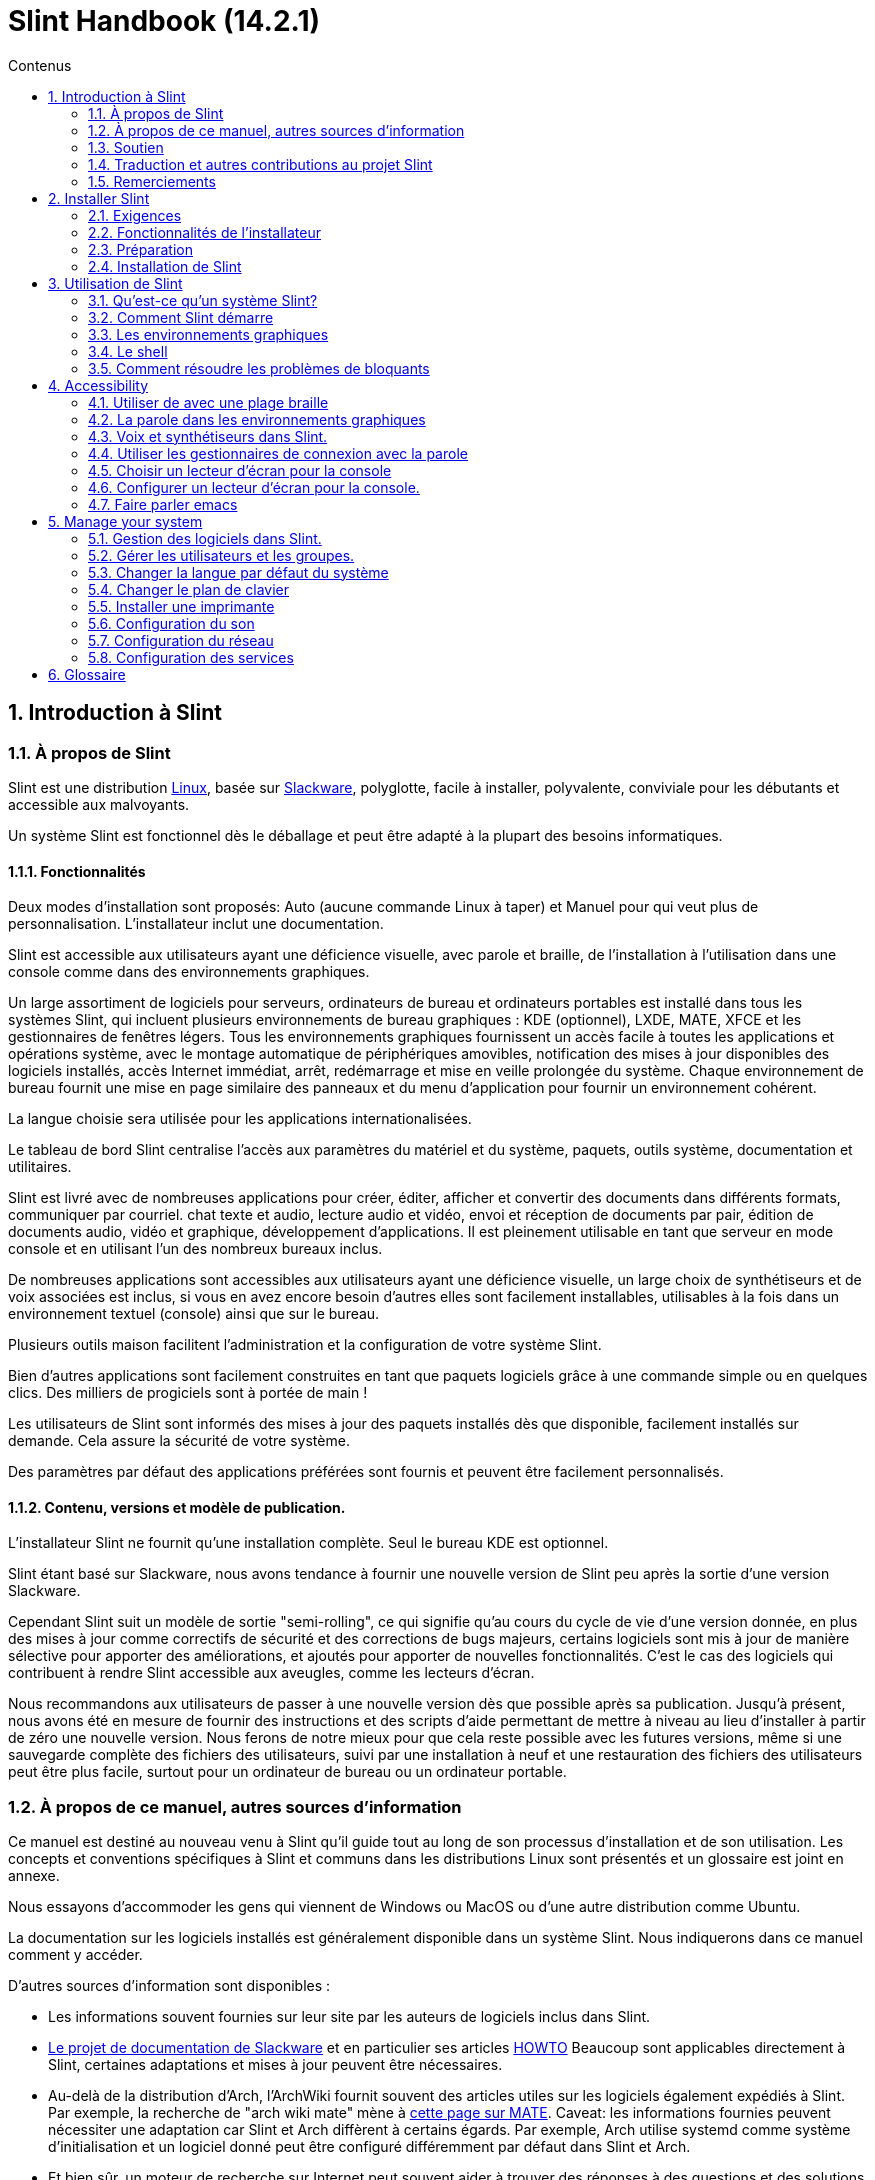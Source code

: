 
=  Slint Handbook (14.2.1)
:toc: left
:toclevels: 2
:toc-title: Contenus
:pdf-themesdir: themes
:pdf-theme: default
:sectnums:

==  Introduction à Slint

=== À propos de Slint

Slint est une distribution https://en.wikipedia.org/wiki/Linux_distribution[Linux], basée sur http://www.slackware.com/[Slackware], polyglotte, facile à installer, polyvalente, conviviale pour les débutants et accessible aux malvoyants.

Un système Slint est fonctionnel dès le déballage et peut être adapté à la plupart des besoins informatiques.

==== Fonctionnalités

Deux modes d'installation sont proposés: Auto (aucune commande Linux à taper) et Manuel pour qui veut plus de personnalisation. L'installateur inclut une documentation.

Slint est accessible aux utilisateurs ayant une déficience visuelle, avec parole et braille, de l'installation à l'utilisation dans une console comme dans des environnements graphiques.

Un large assortiment de logiciels pour serveurs, ordinateurs de bureau et ordinateurs portables est installé dans tous les systèmes Slint, qui incluent plusieurs environnements de bureau graphiques : KDE (optionnel), LXDE, MATE, XFCE et les gestionnaires de fenêtres légers. Tous les environnements graphiques fournissent un accès facile à toutes les applications et opérations système, avec le montage automatique de périphériques amovibles, notification des mises à jour disponibles des logiciels installés, accès Internet immédiat, arrêt, redémarrage et mise en veille prolongée du système. Chaque environnement de bureau fournit une mise en page similaire des panneaux et du menu d'application pour fournir un environnement cohérent.

La langue choisie sera utilisée pour les applications internationalisées.

Le tableau de bord Slint centralise l'accès aux paramètres du matériel et du système,
paquets, outils système, documentation et utilitaires.

Slint est livré avec de nombreuses applications pour créer, éditer, afficher et convertir des documents dans différents formats, communiquer par courriel. chat texte et audio, lecture audio et vidéo, envoi et réception de documents par pair, édition de documents audio, vidéo et graphique, développement d'applications. Il est pleinement utilisable en tant que serveur en mode console et en utilisant l'un des nombreux bureaux inclus.

De nombreuses applications sont accessibles aux utilisateurs ayant une déficience visuelle, un large
choix de synthétiseurs et de voix associées est inclus, si vous en avez encore besoin d'autres
elles sont facilement installables, utilisables à la fois dans un environnement textuel (console)
ainsi que sur le bureau.

Plusieurs outils maison facilitent l'administration et la configuration de votre système Slint.

Bien d'autres applications sont facilement construites en tant que paquets logiciels grâce à une commande simple ou en quelques clics. Des milliers de progiciels sont à portée de main !

Les utilisateurs de Slint sont informés des mises à jour des paquets installés dès que disponible, facilement installés sur demande. Cela assure la sécurité de votre système.

Des paramètres par défaut des applications préférées sont fournis et peuvent être facilement
personnalisés.

==== Contenu, versions et modèle de publication.

L'installateur Slint ne fournit qu'une installation complète. Seul le bureau KDE est optionnel.

Slint étant basé sur Slackware, nous avons tendance à fournir une nouvelle version de Slint peu après la sortie d'une version Slackware.

Cependant Slint suit un modèle de sortie "semi-rolling", ce qui signifie qu'au cours du cycle de vie d'une version donnée, en plus des mises à jour comme correctifs de sécurité et des corrections de bugs majeurs, certains logiciels sont mis à jour de manière sélective pour apporter des améliorations, et ajoutés pour apporter de nouvelles fonctionnalités. C'est le cas des logiciels qui contribuent à rendre Slint accessible aux aveugles, comme les lecteurs d'écran.

Nous recommandons aux utilisateurs de passer à une nouvelle version dès que possible après sa publication. Jusqu'à présent, nous avons été en mesure de fournir des instructions et des scripts d'aide permettant de mettre à niveau au lieu d'installer à partir de zéro une nouvelle version. Nous ferons de notre mieux pour que cela reste possible avec les futures versions, même si une sauvegarde complète des fichiers des utilisateurs, suivi par une installation à neuf et une restauration des fichiers des utilisateurs peut être plus facile, surtout pour un ordinateur de bureau ou un ordinateur portable.

=== À propos de ce manuel, autres sources d'information

Ce manuel est destiné au nouveau venu à Slint qu'il guide tout au long de son processus d'installation et de son utilisation. Les concepts et conventions spécifiques à Slint et communs dans les distributions Linux sont présentés et un glossaire est joint en annexe.

Nous essayons d'accommoder les gens qui viennent de Windows ou MacOS ou d'une autre distribution comme Ubuntu.

La documentation sur les logiciels installés est généralement disponible dans un système Slint. Nous indiquerons dans ce manuel comment y accéder.

D'autres sources d'information sont disponibles :

* Les informations souvent fournies sur leur site par les auteurs de logiciels inclus dans Slint.
* http://docs.slackware.com/[Le projet de documentation de Slackware] et en particulier ses articles http://docs.slackware.com/howtos:start[HOWTO] Beaucoup sont applicables directement à Slint, certaines adaptations et mises à jour peuvent être nécessaires.
* Au-delà de la distribution d'Arch, l'ArchWiki fournit souvent des articles utiles sur les logiciels également expédiés à Slint. Par exemple, la recherche de "arch wiki mate" mène à https://wiki.archlinux.org/index.php/MATE[cette page sur MATE]. Caveat: les informations fournies peuvent nécessiter une adaptation car Slint et Arch diffèrent à certains égards. Par exemple, Arch utilise systemd comme système d'initialisation et un logiciel donné peut être configuré différemment par défaut dans Slint et Arch.
* Et bien sûr, un moteur de recherche sur Internet peut souvent aider à trouver des réponses à des questions et des solutions aux problèmes.

=== Soutien

Vous pouvez obtenir de l'aide via ces canaux:

* La liste de diffusion Slint est le principal canal de support. Pour vous inscrire, envoyez un courriel à slint-request@freelists.org en tant que sujet : 'subscribe' puis répondez à l'e-mail de confirmation que vous allez recevoir. Ensuite, pour en savoir plus envoyez un courriel à slint-request@freelists.org avec comme sujet "commands" or "help". Après inscription, envoyez un e-mail à slint@freelists.org.
* Les archives de la liste de diffusion sont disponibles https://www.freelists.org/archive/slint[ici].
* Sur IRC: chat sur le canal #slint, serveur irc.libera.chat, pas d'enregistrement nécessaire.
* Mumble: serveur slint.fr (sur rendez-vous pris via un autre canal).
* Le https://forum.salixos.org/viewforum.php?f=44[forum Slint] est hébergé par nos amis de Salix (un autre dérivé de Slackware). Inscription requise.


Pour en savoir plus, consultez les liens sous Informations dans le tableau de bord Slint, visitez notre https://slint.fr/wiki/doku.php?id=en/start[wiki] ou tapez simplement : slint-doc dans un terminal après l'installation.

=== Traduction et autres contributions au projet Slint

Slint a besoin de traducteurs! Si vous voulez participer à l'effort de traduction, lisez les instructions dans https://slint.fr/doc/translate_slint.html[Traduire Slint].

Les fichiers de traduction sont hébergés sur https://crowdin.com/project/slint[Crowdin].

Si vous voulez contribuer à Slint pour d'autres tâches, il vous suffit de poster dans la liste de diffusion ou d'écrire à didieratslintdotfr. Bien sûr, les traducteurs sont également les bienvenus sur la liste de diffusion !

===  Remerciements

Le projet Slint existe principalement grâce au travail acharné des traducteurs Slint et d'autres contributeurs, merci à vous tous!

Merci à George Vlahavas pour ses conseils et outils, aux contributeurs du projet SlackBuilds.org qui aident à construire autant de logiciels supplémentaires.

Slint est basé sur Slackware, apporté par Patrick J. Volkerding et les contributeurs. Merci! J'encourage tous les utilisateurs de Slint à contribuer au financement de Slackware et à faire un don au projet Salix.

Les dépôts Slint sont gracieusement hébergés gratuitement par Darren 'Tadgy' Austin. J'encourage tous les utilisateurs de Slint à contribuer au financement de l'hôte https://slackware.uk/

Liens pour les contributions financières : +
https://www.patreon.com/slackwarelinux[Devenez un patron Slackware] ou https://paypal.me/volkerdi[Support Slackware] +
Suivez les liens en haut de http://slackware.uk/slint/x86_64/slint-14.2.1/[cette page] pour supporter Slackware UK +
https://salixos.org/donations.html[Dons à Salix]

==  Installer Slint

Cette partie du Manuel vous guide dans les étapes de l'installation: télécharger Slint, vérifier l'image ISO avec une somme de contrôle, écrire l'ISO sur un support d'installation, partitionner votre disque dur et décrire brièvement le processus d'installation.

=== Exigences

La version actuelle de Slint peut être installée sur des ordinateurs répondant à ces exigences :

* Architecture : x86_64 (processeur 64 bits), également connue sous le nom d'AMD64
* Espace libre ou libérable sur le disque (disques durs, SSD, NVME, eMMC): au moins 28G en mode automatique. Une installation complète de Slint nécessite environ 20G, sans fichiers utilisateur ou modules complémentaires.
* Mémoire vive : au moins 2G
* un lecteur de DVD ou un emplacement USB disponible, avec la possibilité de démarrer un DVD ou une clé USB. Un DVD vierge ou une clé USB 4G ou plus peut être utilisé comme support d'installation

NOTE: Le démarrage sécurisé doit être désactivé pour installer Slint.

=== Fonctionnalités de l'installateur

* L'installateur est un système « live » qui fonctionne en mémoire : il ne modifiera pas un système installé, à moins a moins et jusqu'à ce que demandiez.
* Pour les utilisateurs aveugles, l'installateur est entièrement utilisable avec une plage Braille et/ou la parole en utilisant le lecteur d'écran.
* Pour les utilisateurs experts, il inclut tous les utilitaires nécessaires pour préparer le <<drive, lecteur>> sur lequel Slint sera installé.
* Au lieu de cela, le mode Auto d'installation a juste besoin que l'utilisateur réponde aux questions et fournisse une aide contextuelle à leur sujet.
* L'installateur peut libérer de l'espace pour Slint sur un disque où vous voulez l'installer à côté d'un autre Linux sous certaines conditions.
* Si installé seul sur un périphérique amovible connecté via USB, Slint peut être rendu portable, c'est à dire utilisable sur n'importe quel ordinateur capable de démarrer à partir d'une clé USB.
* L'installateur peut chiffrer le lecteur où Slint est installé seul. Cela empêche le vol de données qu'il contient en cas de perte ou de vol de la machine, ou d'un disque amovible.
* Slint peut être installé sur son propre lecteur, ou aux côtés d'un autre système.

=== Préparation

<<download_and_verify, Téléchargez et vérifiez une image ISO Slint>> +
<<write_the_iso, Écrivez l'image ISO sur un support d'installation>> +
<<make_room_for_Slint, Faites de la place pour Slint>> +
<<create_partitions_for_Slint, Créez des partitions pour Slint>>

[[download_and_verify]]
====  Télécharger et vérifier une image ISO de Slint

La dernière version de la distribution Slint est 14.2.1

La dernière image ISO de l'installation est toujours disponible en https://slackware.uk/slint/x86_64/slint-14.2.1/iso[ce répertoire]

[TIP]
====
Tant que vous utilisez la version 14.2.1 de Slint. il n'y a pas besoin de réinstaller quand une nouvelle ISO est fournie, car il n'apporte que de nouvelles fonctionnalités de l'installateur et des paquets nouveaux ou mis à jour que vous pouvez également mettre à jour votre système.
====

Le nom du fichier ISO indiqué ci-dessous n'est qu'un exemple, que vous adapterez au nom actuel lors du téléchargement.

Si vous exécutez Windows, un Internet avec comme argument « vérifier les sommes de contôle sha256sum » vous dira comment procéder.

Si vous utilisez Linux, vous pouvez télécharger l'image ISO et sa somme de contrôle sha256 :
----
wget https://slackware.uk/slint/x86_64/slint-14.2.1/iso/slint64-14.2.1.4.iso
wget https://slackware.uk/slint/x86_64/slint-14.2.1/iso/slint64-14.2.1.4.iso.sha256
----

Pour vérifier l'intégrité des fichiers téléchargés, tapez cette commande :
----
sha256sum -c slint64-14.2.1.4.iso.sha256
----
Le résultat devrait être : OK +
Sinon, refaire les téléchargements.

[[write_the_iso]]
====  Écrire l'image ISO sur un support d'installation

Vous pouvez utiliser un DVD ou une clé USB comme support d'installation.

[[make_a_bootable_usb_stick]]
===== Créer une clé USB amorçable

On a ++Linux++ system, plug in the USB stick, and check it's name with the following command:

----
lsblk -o model,name,size,fstype,mountpoint
----

[WARNING]
====
Examinez attentivement la sortie de la commande pour vous assurer que vous ne taperez pas le nom d'une partition de disque dur au lieu du nom de votre clé USB.  Tout le contenu précédent de la clé USB ou d'une partition de disque dur erronée sera *PERDU* et *IRRÉCUPÉRABLE*.
====

Supposons que le nom de la clé USB soit /dev/sdb. Il pourrait être nommé autrement, donc ne copiez pas aveuglément la commande suivante.  La syntaxe de commande pour écrire l'ISO de Slint sur une clé USB qui réside dans /dev/sdb est la suivante:

----
dd if=slint64-14.2.1.4.iso of=/dev/sdb bs=1M status=progress && sync
----

[NOTE]
====
La commande ci-dessus suppose que *if=* pointe vers le chemin de l'ISO Slint et *of=* pointe vers le nom de la clé USB.  Ces valeurs peuvent différer sur votre système.
====

On ++Windows++ use an application like http://rufus.akeo.ie/[Rufus].  Elle est gratuite et "open source".

1. Ouvrez le programme Rufus depuis l'endroit où vous l'avez téléchargé pour l'exécuter.
2. Sélectionnez Créer un disque amorçable en utilisant et choisissez l'image ISO dans le menu déroulant.
   Cliquez sur l'icône disque et naviguez vers votre fichier Slint .iso et sélectionnez-le.
3. Pour assurer que le lecteur flash est compatible avec l'UEFI, sélectionnez FAT32 pour le <<file_system, système de fichiers>>.
4. Pour créer le lecteur flash avec l'invite "Appuyez sur n'importe quelle touche pour démarrer à partir de l'USB", sélectionnez l'option Créer une étiquette étendue et des fichiers d'icônes.
5. Lorsque vous avez fini de sélectionner les options, cliquez sur Démarrer lorsque vous êtes invité, confirmez que vous voulez effacer le disque flash.
6. La copie du  fichiers .iso va commencer  (le processus peut prendre plusieurs minutes). Lorsque Rufus est terminé, fermez le programme, éjectez et retirez le lecteur flash.

[[make_a_bootable_DVD_disc]]
=====  Make a Bootable DVD Disc

On a ++Linux++ system insert the DVD and type the following command:

----
growisofs -speed=2 -dvd-compat -Z /dev/sr0=slint64-14.2.1.4.iso
----

Assurez-vous d'entrer le chemin complet vers l'ISO de Slint sur votre système de fichiers.

On ++Microsoft Windows 2000/XP/Vista/7++ you can write to a DVD using the application http://infrarecorder.org/[InfraRecorder].  Il est gratuit et open source.

On ++Microsoft Windows 7/8/10++ you can use the http://windows.microsoft.com/en-US/windows7/Burn-a-CD-or-DVD-from-an-ISO-file[Windows Disk Image Burner] utility that is shipped with Microsoft Windows.

[[make_room_for_Slint]]
====  Faire de la place pour Slint

Dédier un ordinateur ou au moins un lecteur à Slint, simplifie l'installation et est donc recommandé. Dans ce cas, sautez cette étape et continuez directement à exécuter l'installateur.

Mais vous pouvez aussi partager un lecteur avec un système d'exploitation déjà installé comme Windows, Mac OS, *BSD, ou une autre distribution Linux,

Dans ce cas, vous aurez besoin d'un espace libre pour Slint à la fin de la table de partitions de ce disque dur (après la dernière partition). Au moins 20G est nécessaire pour le système lui-même, mais vous aurez également besoin d'espace pour les fichiers utilisateurs et installer d'autres logiciels. Réduire la dernière partition du lecteur peut être fait après avoir démarré l'installateur en tapant des commandes Linux si vous êtes un utilisateur expérimenté de Linux. Cela peut également être fait par l'installateur en mode automatique si les conditions suivantes sont remplies :

* Le lecteur est équipé d'une table de partition GUID (GPT)
* Sa dernière partition a un système de fichiers <<file_system, ext>>
* Un espace d'au moins 28G peut être libéré dans cette partition.
* La machine a démarré en mode EFI (pas "legacy")

Sinon, vous devrez faire de la place pour Slint avant l'installation en utilisant `gparted` ou à partir de Windows (recommandé si Windows est installé). Cependant, sous certaines conditions, Slint peut le faire pour vous comme indiqué dans
<<Automatic_installation, Installation automatique>>

===== Comment libérer de l'espace dans un volume Windows

Les étapes indiquées dans
https://docs.microsoft.com/en-us/windows-server/storage/disk-management/shrink-a-basic-volume[ce document]
sont résumées ci-dessous.

1. Depuis Windows, ouvrez une invite de commande et tapez :
+
`diskpart`

2. À l'invite de commande du disque, tapez :
+
`list volume`
+
Notez le numéro du volume simple que vous voulez réduire.

3. Sélectionnez le volume que vous voulez réduire, qui devrait avoir un système de fichiers ntfs, en tapant
+
`select volume <nombre>`

4. pour connaître la taille maximale dont le volume peut être réduit taper :
+
`shrink querymax`

5. Définissez la taille en mégaoctets de l'espace libre que vous voulez créer. Elle ne doit pas être plus grande que la taille maximale trouvée avec la commande précédente. Vous pouvez laisser de l'espace sur le volume Windows pour y stocker plus de données.

6. Tapez cette commande :
+
`shrink desired=<taille>`
+
la taille est un nombre en Mo, par exemple pour 30 Go, sachant que G=1024M taper :
+
`shrink desired=30720`
+
Gardez suffisamment d'espace sur le volume système pour permettre l'installation d'une mise à jour Windows.

Vous pouvez également utiliser le gestionnaire de disque : sélectionnez le volume que vous souhaitez réduire, faites un clic droit dessus, sélectionnez "rétrécir le volume", attendez jusqu'à ce que l'espace maximum dont le volume peut être réduit soit affiché, adaptez la valeur pour laisser
de l'espace pour permettre de stocker plus de données là comme bon vous semble, puis cliquez sur le bouton rétrécir.

===== Comment libérer de l'espace sur Linux.

Vous pouvez utiliser http://gparted.org/index.php[gparted], ou un outil graphique pour la gestion des partitions fourni par votre distribution.

TIP: Si 28G peuvent être libérés dans la dernière partition d'un disque dur avec une table de partition de type GPT et équipée d'un système de fichiers ext4, l'installateur peut la réduire pour vous.

[[create_partitions_for_Slint]]
====  Créer des partitions pour Slint

Si vous choisissez le mode d'installation automatique et dédiez un disque à Slint, l'installateur le partitionnera pour vous. Ceci fait, vous pourrez encore modifier la disposition des partitions en utilisant l'une des commandes susmentionnées, listées ci-dessous, si vous le souhaitez.

Si vous avez l'intention d'utiliser le mode d'installation manuelle, vous pouvez créer des partitions pour Slint avant ou pendant l'installation.

Si vous n'êtes pas habitué à Linux, vous trouverez probablement plus facile de le faire avant l'installation. Nous vous suggérons d'utiliser http://gparted.org/index.php[gparted] pour cela. Gparted peut réduire les partitions existantes pour créer de la place et créer de nouvelles partitions dans l'espace libre.  Si vous n'avez pas de système qui supporte Gparted (Microsoft Windows), vous pouvez utiliser http://gparted.org/livecd.php[Gparted Live].
Les commandes cfdisk, fdisk, gdisk, cgfdisk et parted sont disponibles dans l'installateur. Vous pouvez les utiliser pour partitionner l'ensemble de l'appareil ou pour faire les partitions pour Slint dans son espace libre.

L'installation de Slint nécessite:

* Une partition de type Linux, de taille au moins 20G, plus est préférable (au moins 30G est recommandé).
* Si vous démarrez en mode EFI, une partition de type "EFI System" (code ef00) avec une taille d'au moins 100M. Même si vous démarrez en mode Legacy ça ne fera pas de mal d'en avoir une.
* Dans le cas d'une table de partitions de type GPT (GUID Partition Table), une partition de type BIOS Boot (ef02), de taille 4M, pour démarrer en mode "legacy". Même si vous démarrez en mode EFI, ça ne fera pas de mal d'en avoir un.
* Optionnellement une partition de type « swap ». Ceci est recommandé surtout si vous voulez mettre en veille prolongée votre machine et si vous avez moins de 8G de RAM. Cependant, vous pouvez configurer un fichier de swap après l'installation.

Vous pouvez également dédier une partition à /home (mais ce n'est pas obligatoire, je ne fais pas) et d'autres partitions pour des cas d'utilisation spécifiques.

[NOTE]
====
Slint seul a besoin d'environ 20 gigaoctets d'espace, mais une partition racine de 50 gigaoctets est recommandée. Vous pourriez vouloir installer des logiciels supplémentaires ou avoir besoin de plus d'espace pour stocker vos fichiers.  Plus il y a d'espace libre mieux cela vaut si vous prévoyez de stocker des photos, des vidéos, de la musique, etc.
====

=== Installation de Slint

<<Start_of_the_installation, Start of the installation>> +
<<Accessibility_of_the_installer, Accessibilité of the installer>> +
<<Usage_of_the_installer, Usage of the installer>> +
<<Automatic_installation, Automatic installation>> +
<<Manual_installation, Manual installation>> +
<<Slint_in_an_encrypted_drive, Slint in an encrypted drive>> +
<<first_steps_after_installation, First steps after installation>>

[[Start_of_the_installation]]
==== Début de l'installation

Si nécessaire, configurez le microprogramme de la machine pour démarrer à partir du DVD ou de la clé USB que vous avez préparé

Insérez le support d'installation (DVD ou clé USB) et redémarrez votre machine. Les utilisateurs aveugles entendront un bip lorsque le menu d'amorçage sera affiché.

Lancez le programme d'installation en appuyant sur Entrée.

L'installateur va d'abord sonder vos cartes sons.

Cela peut aider à mettre au point une configuration fonctionnelle par défaut, et est également que l'installateur puisse parler à des utilisateurs aveugles.

Si l'installateur trouve plus d'une carte son, il dira pour chacune : +
appuyez sur Entrée pour choisir cette carte son <ID de la carte son>
Appuyez sur Entrée dès que vous entendez cela, pour confirmer que la carte son proposée fonctionne. Ce paramètre sera sauvegardé dans le nouveau système dans /etc/asound.conf.

Lors de l'étape suivante, lorsque vous le demanderez, vous confirmerez (en tapant s) ou refuserez (appuyez simplement sur Entrée) que vous voulez entendre la parole pendant l'installation. Le braille est toujours disponible pendant l'installation.

Vous pourrez ensuite choisir, confirmer ou modifier la langue utilisée lors de l'installation. Ensuite, tous les écrans seront dans la langue choisie si la traduction dans cette langue est terminée.

Si vous devez ajouter des paramètres de noyau supplémentaires à la ligne de commande d'amorçage, avant d'appuyer sur Enter faites ce qui suit :
[NOTE]
====
Sachez que la disposition d'un clavier américain sera utilisée lors de la saisie. +
Ctrl+x signifie "Appuyez et maintenez la touche Ctrl ou Control comme si c'était une touche Maj puis appuyez sur la touche X"
====
----
Appuyez sur la touche e
Appuyez sur la flèche vers le bas trois fois
Appuyez sur la touche Fin
Appuyez sur la barre d'espace
Tapez les paramètres du noyau (exemples ci-dessous)
Appuyez sur Ctrl+X pour démarrer (n'appuyez pas sur Entrée !)
Appuyez sur Entrée pour démarrer.
----

Par exemple, pour configurer le pilote "speakup" pour votre synthétiseur matériel, vous pouvez taper un paramètre Linux tel que :
----
speakup.synth=apollo
----
Vous pouvez également inclure dans la ligne de commande d'amorçage les paramètres de votre plage Braille, dans ce formulaire :
-----
brltty=<code pilote>,<dispositif de connexion>,<table de texte>
-----
Par exemple pour installer avec une plage Papenmeier connectée par USB avec un type de table en français :
-----
brltty=pm,usb:,fr_FR
-----
NOTE: un périphérique braille est connecté par USB, il doit toujours être reconnu, peut-être seule la table de texte ne sera-t-elle pas la bonne si vous n'avez pas renseigné les paramètres au début.

Dans tous les cas, comme il n'y a pas de délai d'attente, l'installateur ne démarre que lorsque vous appuyez sur [Entrée].

Le discours et le braille seront disponibles au début de l'installation.

[[Usage_of_the_installer]]
==== Utilisation de l'installateur

Si vous connaissez la ligne de commande, vous pouvez sauter ce sujet.

Le menu principal d'installation est affiché ci-dessous:
....
Bienvenue dans l'installateur de Slint ! (version 14.2.1)

Commandes disponibles (ne tapez pas les guillemets):

'doc' pour connaître les fonctionnalités et l'utilisation de l'installateur.
'auto' pour démarrer une installation semi-automatique et guidée.
'setup' pour démarrer une installation manuelle.

Nous vous recommandons de taper d'abord « doc » pour préparer une installation manuelle, ou si
vous voulez chiffrer le lecteur où Slint sera installé, ou si vous avez besoin de
réduire la taille d'une partition pour faire de la place pour Slint à côté d'un autre système.
Lorsque vous avez terminé la lecture, ce menu s'affichera à nouveau.
....

Dès que ce menu est affiché, vous avez la main sur le processus d'installation.

Vous avez lu l'écran et tapez les commandes dans un <<virtual_terminal, terminal virtuel>>. L'installateur inclut plusieurs terminaux virtuels partageant le même clavier physique et l'écran, qui peuvent être utilisés en parallèle.

L'installateur démarre dans le terminal virtuel 1 nommé *tty1* mais vous pouvez passer
à un autre. Par exemple, vous pouvez passer à *tty2* en appuyant sur *Alt-F2* puis Entrée pour l'activer et plus tard revenir à *tty1* en appuyant sur *Alt-F1*, sans effacer les informations affichées dans les deux terminaux.
*Alt-F1* signifie : appuyez et maintenez la touche *Alt* enfoncée puis appuyez sur la touche *F1*.

Cela peut être utile pour continuer à lire la documentation pendant l'installation :
par exemple, vous pouvez passer à *tty2* pour commencer l'installation, passez à *tty1* pour
continuer à lire la documentation, puis passez à *tty1* à nouveau pour passer à
l'étape suivante de l'installation.

Ceci peut également être utilisé pour consulter le glossaire lors de la lecture d'autres documents.

Le quatrième terminal virtuel ou *tty4* affiche des messages qui fournissent des informations
utiles pour le débogage, sinon il n'est pas utilisé.

L'installateur a plusieurs modes d'interaction avec vous, l'utilisateur:

. Vous tapez des commandes à l'invite et lisez leur sortie.
. L'installateur pose une question, vous tapez la réponse et confirmez la réponse en appuyant sur Entrée.
. L'installateur affiche un menu de choix ou d'options : vous sélectionnez l'un d'eux en utilisant les touches fléchées haut et bas, puis confirmez votre choix en appuyant sur Entrée, ou annuler en appuyant sur Échap.
. L'installateur affiche des informations dans un pager. Utilisez ensuite les touches fléchées pour lire la ligne suivante ou précédente, appuyez sur l'espace pour afficher la page suivante, Q pour arrêter de lire le document.

[[Automatic_installation]]
==== Installation automatique

En mode automatique, l'installateur fournit des paramètres par défaut, y compris l'environnement graphique (Mate). Après avoir démarré
votre nouveau système, vous pouvez revoir et modifier tous les paramètres.

Les étapes d'installation sont détaillées ci-dessous.

. L'installation de Slint nécessite au moins 28G d'espace sur le lecteur. L'installateur sonde d'abord les lecteurs, leurs tailles et l'espace libre sur eux. Selon les résultats, il vous permet d'installer sur un lecteur dédié ou sur l'espace libre d'un lecteur.
.. Installation sur un lecteur dédié.
+
Dans ce mode d'installation, tout le contenu précédent du lecteur sera effacé. S'il contient des fichiers que vous voulez garder, sauvegardez-les ailleurs en premier !
+
Si le lecteur est amovible et connecté via USB, l'installateur peut rendre Slint portable, vous permettant de l'utiliser sur n'importe quel ordinateur capable de démarrer à partir d'une clé USB externe.
+
Le lecteur peut éventuellement être chiffré, afin de protéger vos données contre le vol si le lecteur ou l'ordinateur est perdu ou volé. Comme il y a des avertissements importants associés, lisez attentivement le document Encryption en premier.

.. Installation dans un lecteur partagé par un autre système. Cela permet d'installer Slint tout en conservant l'autre système en utilisant un seul lecteur.
+
Ceci est autorisé si le lecteur a au moins 28G d'espace libre ou qui peut être libéré à sa fin, a une table de partitions GPT (GUID), et l'installateur démarre en mode EFI : dans cette configuration, les deux systèmes démarreront sans interférer.

. Vous choisissez la taille de la partition principale Slint, et éventuellement la taille d'une partition supplémentaire, laisse éventuellement de l'espace libre sur le lecteur pour une utilisation ultérieure.
+
La partition principale aura généralement un système de fichiers ext4. Cependant, si elle est installée sur une carte SD ou un lecteur eMMMC, elle aura un système de fichiers f2fs.
+
Vous aurez la possibilité de revoir et de modifier vos choix avant le début de l'installation.
+
Après confirmation, les paquets de base sont installés, ce qui prend quelques secondes.

. Si vous avez choisi un disque chiffré, vous tapez la phrase de passe qui sera utilisée pour déverrouiller le lecteur à chaque démarrage.
. Vous choisissez un mot de passe pour l'utilisateur "root." C'est l'administrateur système, qui a tous les privilèges. Vous créez également un compte utilisateur régulier, indiquez si vous aurez besoin d'une sortie en Braille accessible, et si vous voulez vous connecter à Slint en mode texte ou graphique.
+
[NOTE]
====
Si vous avez utilisé la langue anglaise (USA) lors de l'installation vous choisissez la langue à utiliser pour le système installé, sinon l'installateur se met de la même façon que lors de l'installation.
====
. L'installateur tente d'établir une connexion Internet, permettant de proposer un fuseau horaire correspondant à votre position géographique et d'installer plus tard des paquets à distance selon les besoins. Vous le configurez ou confirmez celui qui vous est proposé.
. L'installateur crée ensuite un fichier de swap dans la partition système, que vous pouvez facilement redimensionner après l'installation. Par défaut, un espace d'échange supplémentaire 1. lorsque la taille de la RAM physique sera configurée en zram à chaque démarrage de Slint.
. Les paquets sont installés sur le lecteur (la série de paquets KDE est optionnelle). L'installateur tentera d'établir une connexion Internet pour qu'il puisse télécharger et installer la version la plus récente de chaque paquet, y compris celles fournies depuis la sortie de l'image ISO. Ainsi, vous avez gagné't devez télécharger et installer ces paquets nouveaux ou mis à jour après l'installation.
+
L'installation de tous les paquets prend de 10 à 40 minutes selon le matériel.

. Ensuite, le système est configuré et le gestionnaire de démarrage GRUB est installé. Si Slint a été installé sur un lecteur dédié, il peut démarrer en mode Legacy et EFI. Sinon, il ne démarrera qu'en mode EFI. Dans les deux cas, le menu d'amorçage disposera d'une entrée de démarrage supplémentaire pour détecter et amorcer le système d'exploitation installé.
. On vous demandera de créer une clé d'amorçage de secours sur une clé USB. Vous pouvez l'utiliser pour démarrer Slint s'il ne démarre pas à partir de son menu d'amorçage.

Enfin, retirez le support d'installation et redémarrez pour démarrer votre nouveau système Slint.
Vous pouvez afficher un aperçu du menu de démarrage avant de redémarrer.

[[Manual_installation]]
==== Installation manuelle

Une installation manuelle se compose de deux étapes principales.

. Préparez le(s) lecteur(s) pour l'installation. Cela inclut: concevoir la disposition des partitions, créer les partitions et, optionnellement, les formater i.e. créer des systèmes de fichiers dedans. L'installateur peut formater les partitions Linux si vous préférez.
. Tapez *setup* pour effectuer plus de préparation, d'installation et de configuration.

===== Préparez le(s) lecteur(s) pour l'installation.

Si possible, installez Slint dans son propre lecteur.

Vous pouvez également l'installer dans un lecteur partagé par un autre système, mais alors de préférence
si vous démarrez en mode EFI, afin que chaque système, ayant son propre chargeur d'OS, soit
indépendant des autres et de leurs mises à jour. Ensuite, vous devez libérer de l'espace sur
le lecteur pour installer Slint. Vous pouvez utiliser la commande 'freespace' de l'installateur Slint
pour faire cela si la dernière partition du lecteur a un ext2, ext3 ou
système de fichiers ext4, sinon le faire à partir du système déjà installé.

Si possible, permettez à la machine de démarrer en mode EFI et de configurer un GPT (GUID
table de partitions) pour le lecteur cible, pour une flexibilité maximale.

L'installateur utilise le logiciel GRUB pour l'amorçage EFI et Legacy.

Pour installer Slint sur son propre disque, vous aurez besoin de :

* Pour démarrer en mode Legacy avec un GPT, une partition de type BIOS Boot nécessaire par
GRUB dans ce contexte. Une taille de 1M pour cette partition est suffisante. Il est
réservé à GRUB et ne doit pas être formaté.
* Pour démarrer en mode EFI une partition de type ESP (EFI System Partition) de taille
100M pour stocker le chargeur EFI OS. Cette partition peut être créée en GPT comme dans
une table de partitions DOS.
* une partition de taille au moins 28G pour le système, de type Linux.

Dans le cas d'un GPT, nous vous recommandons de définir à la fois une partition de démarrage BIOS et un ESP pour
plus de flexibilité, permettant de démarrer Slint en EFI ainsi qu'en mode Legacy.

La création d'autres partitions est optionnelle. Si vous voulez une partition de swap,
devrait avoir le type d'échange Linux. Alternativement ou en plus, vous pouvez configurer un fichier de swap.
'setup' proposera de le configurer après avoir créé le système de fichiers de
la partition racine.

L'installateur inclut plusieurs applications de partitionnement : cfdisk, fdisk, sfdisk,
cgdisk, gdisk, sgdisk, parted. Les utilitaires avec "g" dans leur nom gèrent seulement les GPT, parted gère les tables de partitions DOS ainsi que les GPT. fdisk,
cfdisk et sfdisk peuvent gérer les tables de partitions DOS. De plus, wipefs
(pour effacer la table de partitions et les signatures du système de fichiers) et partprobe
(pour informer le noyau des modifications d'une table de partitions) sont disponibles.
L'application lsblk affiche des informations sur les périphériques de blocs et les partitions.

Vous pouvez formater les partitions vous-même, ou laisser l'installateur le faire pour vous. Ici
'formater' signifie : créer un système de fichiers pour gérer les fichiers de la partition. Gardez à l'esprit
que l'ESP devrait avoir un système de fichiers vfat, une partition Bios Boot aucun système de fichiers. Pour les partitions Linux, l'installateur Slint peut gérer ces types de fichiers : btrfs, ext2, ext4, f2fs, jfs, reiserfs, xfs.

L'installateur peut configurer des points de montage pour les partitions partagées avec ou utilisées par Windows pour leur permettre d'y accéder depuis Slint. Ils devraient avoir un système de fichiers de type
vfat, msdos ou ntfs, soit mis en place par Windows soit créé avant d'exécuter l'intsallation.

===== Actions gérées par le programme "setup".

Le programme "setup" affiche un menu avec ces entrées ou étapes:
....
KEYMAP pour redéfinir votre plan de clavier (facultatif)
ADDSWAP pour configuraer votre/vos partition(s) de swap (facultatif)
TARGET pour configurer vos partitions cibles
SOURCE pour sélectionner le support source contenant les paquets logiciels
INSTALL pour installer les paquets de logiciels
CONFIGURE pour configurer votr systême Slint.
....

Ces entrées sont commentées ci-dessous. Les étapes TARGET, SOURCE, INSTALLER et CONFIGURE
sont obligatoires et doivent être exécutées dans cet ordre.

* KEYMAP peut être utilisée pour changer le plan de clavier initialement choisi.
* ADDSWAP peut être utilisé pour configurer des partitions de swap. Vous pouvez à la place configurer un fichier de swap après l'installation et/ou configurer un espace de swap en zram.
* Dans l'étape TARGET l'installateur demande d'abord quelle partition Linux hébergera le répertoire racine (/), vous demandera si vous voulez y installer un système de fichiers. Vous DEVEZ accepter si ce n'est pas encore fait, SINON L'INSTALLATION ÉCHOUERA à l'étape INSTALL par manque d'espace pour installer les paquets. Choisissez ensuite un système de fichiers parmi ceux proposés.
+
L'installateur répertorie ensuite les autres partitions Linux, et définit pour chacun si vous voulez l'utiliser dans Slint un point de montage et un système de fichiers.
* Dans l'étape SOURCE vous sélectionnez le support contenant les paquets logiciels à installer. Ce sera probablement celui qui contiendra l'installateur.
* Dans l'étape INSTALL, tous les paquets inclus dans le support d'installation sont installés, sauf les paquets KDE définis si vous ne le voulez pas'.
* Dans l'étape CONFIGURE, l'installateur configure le nouveau système à votre goût. Cela inclut les paramètres ou options suivants :
+
** Créer une clé de démarrage USB de secours.
** Installer et configurer le gestionnaire d'amorçage GRUB et le ou les chargeur(s) de système(s) d'exploitation associé(s).
** Choisir si vous voulez ou non utiliser la souris sur la console.
** Configurer le réseau.
** Décider quels services doivent être démarré au démarrage.
** Sélectionner si l'horloge matérielle utilise UTC ou heure locale, définir le fuseau horaire.
** Choisir le gestionnaire de connexion : mode console ou graphique.
** Choisir la session graphique par défaut.
** Définir la langue par défaut et la variante régionale dans le système installé. Certains paquets spécifiques à la langue choisie sont alors installés.

Tout ceci fait, retirez le support d'installation et redémarrez pour démarrer Slint.

[[Slint_in_an_encrypted_drive]]
==== Slint dans un lecteur chiffré.

En mode Automatique, l'installateur propose de chiffrer le lecteur où il installe
Slint, si vous le dédiez à Slint. Si vous êtes d'accord, à chaque démarrage, le chargeur de démarrage GRUB vous demandera le mot de passe
que vous aurez tapé pendant l'installation pour déverrouiller le lecteur, avant
d'afficher le menu d'amorçage. Sachez que le déverrouillage du lecteur prendra quelques
secondes (environ dix secondes).

Avoir un lecteur chiffré empêche le vol de données qu'il contient en cas de
perte ou de vol de la machine, ou d'un lecteur amovible. Mais cela a gagné't vous protéger si l'ordinateur reste en marche et sans surveillance, seulement
si la machine a été éteinte complètement !

Pendant l'installation, la partition système Slint sera chiffrée, ainsi que la partition
supplémentaire que vous pouvez demander.

Une partition Slint (ou racine) sera nommée : /dev/mapper/cryproot une fois
ouverte, si elle a été chiffrée.

Ceci est affiché par cette commande :

----
lsblk -lpo name,fstype,mountpoint | grep /$
----

Ce qui donne une sortie comme :
----
/dev/mapper/cryptroot ext4 /
----

Cette commande à la place:

----
lsblk -lpo name,fstype,mountpoint | grep /dev/sda3
----

donnez:

----
/dev/sda3             cryptoLUKS
----

/dev/sda3 est maintenant une partition « raw » qui inclut l'en-tête « LUKS »
à laquelle vous n'aurez jamais besoin d'accéder directement et ne devrez jamais faire.  Il héberge tout ce qui est nécessaire pour chiffrer ou déchiffrer la partition /dev/mapper/cryptroot, qui héberge effectivement vos données (dans cet exemple le système Slint).

[WARNING]
====
Si vous oubliez le mot de passe, toutes les données du lecteur seront irrémédiablement perdues !
Alors écrivez ou enregistrez cette phrase de asse et mettez l'enregistrement dans un endroit sûr aussitôt fait.

Les lecteurs meurent. Si cela se produit et il est chiffré, vos données seront perdues.
Ainsi, la sauvegarde régulière de vos données importantes n'est pas optionnelle.

En outre, faire une sauvegarde de l'en-tête luks que vous serez en mesure de restaurer
la partition luks serait endommagée pour n'importe quelle raison. La commande pourrait être dans notre exemple
:
----
luksHeaderBackup /dev/sda3 --header-backup-file <fichier>
----
où <fichier> est le nom du fichier de sauvegarde, que vous stockerez dans un endroit sûr.

Ensuite, auriez-vous besoin de restaurer la sauvegarde, tapez :
----
luksHeaderRestore /dev/sda3 --header-backup-file <fichier>
----

Ne redimensionnez pas une partition d'un lecteur chiffré car après ça il sera définitivement verrouillé et toutes les données qu'il contient seront perdues ! Si vous avez vraiment besoin de plus d'espace, vous devrez sauvegarder tous les fichiers que vous
voulez garder, puis installer à nouveau et restaurez les fichiers sauvegardés.

Choisissez un mot de passe fort, de sorte qu'il faudrait trop de temps pour qu'un voleur
le découvre pour que cela en vaille la peine.

Ne jamais jouer avec l'en-tête dit "LUKS" situé sur la partition brute
(la troisième, comme par exemple /dev/sda3 pour la partition brute au-dessus de la partition système Slint).  Pratiquement: ne créez un système de fichiers dans cette partition, ne l'incluez pas dans un vecteur RAID et généralement n'y écrivez rien: toutes les données seraient irrémédiablement perdues !
====

Pour éviter les mots de passe faibles, l'installateur requiert que le mot de passe comprenne :

. Au moins 8 caractères.
. Seulement les lettres majuscules et minuscules non accentuées, les chiffres de 0 à 9, l'espace et les caractères de ponctuation suivants :
+
----
 ' ! " # $ %  & ( ) * + , - . / : ; < = > ? @ [ \ ] ^ _ ` { | } ~
----
+
Cela garantit que même un nouveau clavier aura tous les caractères nécessaires pour
taper la phrase de passe.

. Au moins un chiffre, une lettre minuscule, une lettre majuscule et un caractère de ponctuation.

GRUB suppose que le clavier "us" est utilisé lorsque vous tapez la phrase de passe.
Pour cette raison, si pendant l'installation vous utilisez un autre plan de clavier, avant
de demander le mot de passe l'installateur va configurer le plan du clavier "us", et
après l'avoir enregistré restaurer celui précédemment utilisé. Dans ce cas, l'installateur
épellera également chaque caractère saisi de la phrase de passe, car il peut
différer de celui écrit sur la touche.


L'application cryptsetup est utilisée pour chiffrer le lecteur. Pour en savoir plus taper après installation: +
-----
man cryptsetup
-----
et de savoir encore plus lire : https://gitlab.com/cryptsetup/cryptsetup/-/wikis/FrequentlyAskedQuestions[cette FAQ].

[[first_steps_after_installation]]
==== Premières étapes après l'installation

Voici les premières tâches à effectuer après l'installation

Dans ce document, tous les textes après un caractère # sont des commentaires des commandes
suggérées, à ne pas saisir.

===== Mise à jour initiale du logiciel

Après l'installation, le système devrait être mis à jour pour obtenir la version la plus récente
fournie de chaque logiciel, ainsi que les nouveaux logiciels fournis depuis la version
de l'ISO. Ceci est particulièrement nécessaire si aucune connexion réseau n'était
disponible lors de l'installation comme alors, seuls les paquets inclus dans le média de distribution
ont été installés, et ils pourraient être obsolètes.

La plupart des commandes saisies ci-dessous demandent des droits d'administration associés à un compte spécifique
nommé 'root', pour lequel vous avez enregistré un mot de passe
lors de l'installation.

Pour lancer une commande en tant que 'root', tapez d'abord
----
su -
----
puis tapez le mot de passe pour root et appuyez sur Entrée avant de taper la commande.

Cela remplace « sudo » utilisé dans d'autres distributions.

Lorsque vous avez terminé d'émettre des commandes en tant que root, appuyez sur Ctrl+d ou tapez « exit » pour récupérer
votre statut « utilisateur normal ».

Pour mettre à jour, tapez en tant que root dans une console ou un terminal graphique:
----
slapt-get --add-keys # récupère les clés pour authentifier les paquets
slapt-get -u # mettre à jour la liste des paquets dans les miroirs
slapt-get --install-set slint # obtenir les nouveaux paquets
slapt-get --upgrade # Obtenir les nouvelles versions des paquets installés
dotnew # liste les changements dans les fichiers de configuration
----
Lorsque vous exécutez dotnew, acceptez de remplacer tous les anciens fichiers de configuration par les nouveaux.
Ceci est sûr comme vous l'avez fait'vous n'avez pas encore fait de personnalisation.

Alternativement, vous pouvez utiliser ces front-ends: gslapt au lieu de
slapt-get, et dotnew-gtk au lieu de dotnew.

Pour en savoir plus sur slapt-get, tapez :
----
man slapt-get
----
ou en tant que racine:
----
slapt-get --help
----
et lire /usr/doc/slapt-get*/README.slaptgetrc.Slint

===== Configuration

Voici les utilitaires que vous pouvez utiliser pour (re) configurer votre système Slint après installation. They are presented in further details in chapter <<Manage_your_system, Gérer votre système>>.

Sauf indication contraire, ces utilitaires devraient être utilisés en tant que root. Pour devenir "root" (administrateur) tapez "su -" puis le mot de passe associé au compte root.
Pour récupérer le statut dl'utilisateur ordinaire, appuyez sur Ctrl+d ou tapez quitter.

La plupart des utilitaires ont une ligne de commande et une version graphique. La version de la ligne de commande
est listée en premier ci-dessous. Sauf indication contraire, toutes les commandes devraient être de type
en tant que root.

*Paramètres généraux*

* Pour gérer les utilisateurs: usersetup ou gtkusersetup
* Pour changer la langue et la région : localesetup ou gtklocalesetup
* Pour modifier la configuration du clavier et la méthode d'entrée: keyboardsetup ou gtkkeyboardsetup
* Pour configurer la date, l'heure ou le fuseau horaire : clocksetup et gtkclocksetup.
* Pour choisir quels services lancer au démarrage : servicesetup et gtkserviceseetup.
* Pour (re)configurer le réseau: netsetup.
* Pour choisir de démarrer en mode texte ou graphique et, dans le cas suivant, le gestionnaire de connexion graphique : le sélecteur de connexion
* Pour choisir un bureau, ou une session graphique : session-chooser (en tant qu'utilisateur ordinaire)
* Si KDE est installé pour afficher ou masquer ses applications dans d'autres menus de bureau's : show-kde-apps ou cache-kde-apps.

*Paramètres d'accessibilité*

Pour choisir et activer un lecteur d'écran de console ou désactiver tous les éléments tapez en tant que root:
----
speak-with
----

Depuis la version 14.2. de Slint. le premier utilisateur normal créé lors de l'installation aura la parole et le braille déjà activés dans le système installé, si la parole a été utilisée et si le braille a été demandé pendant l'installation. Les autres utilisateurs devront vérifier ou faire des réglages supplémentaires, comme indiqué ci-dessous.

Pour activer le braille :

. Rendez /etc/rc.d/rc.brltty exécutable en tapant en tant que root :
+
----
chmod 755 /etc/rc.d/rc.brltty
----
. Faites partie du groupe braille, en tapant en tant que root :
+
----
usermod -G braille username
----
+
Dans la commande ci-dessus, remplacez username par votre nom d'utilisateur.
. Ensuite, éditez en tant que root le fichier /etc/brltty.conf pour inclure vos paramètres.

Pour activer la parole au niveau du système, tapez en tant que root :
----
login-chooser
----
et choisissez l'un des modes de connexion qui parlent : texte, lightdm ou gdm

Pour activer la parole dans des environnements graphiques comme un utilisateur normal, tapez cet utilisateur:
----
orca-on
----
Ensuite, le lecteur d'écran Orca commencera à parler la prochaine fois que vous démarrerez un environnement graphique


Pour désactiver la parole dans les environnements graphiques, tapez à la place :
----
orca-off
----

==  Utilisation de Slint

Ce chapitre présente les façons dont vous pouvez interagir avec votre système Slint pour que
fasse ce que vous voulez.

=== Qu'est-ce qu'un système Slint?

Slint est un ensemble de logiciels qui entrent à peu près dans ces catégories :

* Le système d'exploitation, fait du noyau <<kernel, Linux>> et des <<utilities, utilitaires>>. Il agit comme une interface entre l'utilisateur, les applications et le matériel
* Les <<Applications, applications>> qui exécutent les tâches que les utilisateurs veulent accomplir.

Slint peut être utilisé dans deux modes distingués par l'apparence de l'écran
et la façon d'interagir avec le système:

* En mode texte, vous tapez des commandes interprétées par un <<shell, shell>>. Ces commandes peuvent démarrer un utilitaire ou une application. Le mode texte s'appelle aussi le mode <<console, console>>. Dans ce mode, l'écran n'affiche que les commandes et leur sortie en arrière-plan (généralement noir).
* En mode graphique, les éléments graphiques comme les fenêtres, les panneaux ou les icônes sont affichés à l'écran, généralement associés à des applications ou des utilitaires. L'utilisateur interagit avec ces éléments à l'aide d'une souris ou d'un clavier.

Les commandes peuvent également être saisies en mode graphique dans une fenêtre associée à un terminal <<terminal, (>> ) dans lequel est exécuté un shell.

=== Comment Slint démarre

Lors de l'installation, le logiciel livré dans l'ISO d'installation ou téléchargé
depuis des dépôts distants est installé dans un lecteur <<drive, drive>>.

Lorsque vous démarrez Slint, le <<firmware, firmware>> vérifie d'abord le matériel puis
recherche un programme appelé un chargeur d'OS (communément appelé un chargeur d'amorçage) qu'il
démarre.

Il peut y avoir plusieurs chargeurs d'OS dans la machine. Dans ce cas, le firmware
permet à l'utilisateur de choisir lequel démarrer dans un menu.

Dans Slint, le logiciel
qui fabrique et installe un chargeur de démarrage est GRUB. Le chargeur d'amorçage
compilé par GRUB est également un gestionnaire de démarrage, car il permet de choisir quel OS démarrer si
plusieurs systèmes d'exploitation sont installés.

Le chargeur du système d'exploitation construit par GRUB peut être installé dans un secteur
d'amorçage (en cas d'amorçage "legacy") ou dans une partition système EFI ou ESP (dans
cas d'amorçage EFI).

Le but du chargeur Slint est de démarrer le système Slint. Pour ce faire, il charge d'abord dans
RAM le <<kernel, noyau>>, puis <<initrd, l'initrd>>, qui à son tour
initialise le système Slint.

Dans la dernière étape de cette initialisation, l'utilisateur est invité à "se connecter", en
autres mots pour se connecter au système et prendre la main dessus. Pour cela l'utilisateur saisit d'abord un nom d'utilisateur (ou login) puis un mot de passe, dont la validité est vérifiée. Slint comme les autres distributions Linux étant multi-utilisateurs ceci permet à un utilisateur d'accéder à ses fichiers mais pas à ceux d'autres utilisateurs.

Au moment de l'installation, vous avez choisi de démarrer Slint en mode texte ou graphique.

* Si vous avez choisi C pour <<console, console>> après l'initialisation du système, entrez votre nom d'utilisateur (ou nom de connexion), puis votre mot de passe, chaque entrée étant confirmée en appuyant sur la touche Entrée, puis vous pouvez taper des commandes.
* Si vous avez choisi G (graphique), vous tapez les mêmes informations dans un <<display_manager, gestionnaire d'affichage>> ou gestionnaire de connexion, qui démarre alors <<graphical_environment, l'environnement graphique>>.

Après l'installation, vous pouvez changer le mode en tapant en tant que root `login-chooser`,
en mode console ainsi qu'en mode graphique (dans un <<terminal, terminal>>). Cette commande
vous permet de choisir `text` (synonyme de mode console), ou, pour le mode graphique, parmi plusieurs gestionnaires d'affichage. Votre choix sera effectif
au prochain démarrage de l'ordinateur.

Nous allons maintenant présenter les environnements graphiques, puis comment utiliser un shell.

=== Les environnements graphiques

<<the_windows, Les fenêtres>> +
<<the_work_spaces, Les espaces de travail>> +
<<the_desktop, Le bureau>> +
<<the_top_panel, Le panneau supérieur>> +
<<the_bottom_panel, Le panneau du bas>> +
<<the_slint_control_center, Le tableau de bord Slint>> +
<<graphical_terminals, Terminaux graphiques>> +
<<key_bindings, Raccourcis clavier>>

Un environnement graphique complet comprend plusieurs composants, parmi lesquels un gestionnaire de fenêtres qui dessine les fenêtres associées à des applications, déplace, redimensionne et ferme ces fenêtres.

Slint permet d'inclure plusieurs environnements graphiques : BlackBox, Fluxbox, KDE, LXDE et MATE, TWM, XFCE et WindowMaker. C'est une question de préférence que vous choisissez.

KDE, LXDE MATE et XFCE sont des bureaux complets les autres sont principalement des gestionnaires de fenêtres
mais ils incluent un panneau avec un menu d'application. Tous vous permettent d'accéder à
l'accès à vos documents et applications, généralement ouverts dans une fenêtre, incluent un panneau et un menu.

L'environnement graphique par défaut peut être modifié en tapant comme utilisateur régulier `session-chooser`. En mode graphique, vous pouvez également choisir lorsque vous vous connectez.

Nous allons maintenant décrire brièvement les composants du bureau Mate, qui est celui par défaut et aussi le plus accessible avec la parole et le braille. D'autres ordinateurs de bureau complets ont des fonctionnalités similaires.

À l'aide de la souris, vous pouvez découvrir les fonctionnalités de chaque composant en faisant ou en simulant un clic droit, milieu ou gauche. Déplacer ou supprimer la plupart des composants, les modifier et en ajouter de nouveaux peuvent être faits de la même façon.

On peut accéder à ces composants en déplaçant la souris et aussi grâce à des raccourcis clavier. Nous indiquons ci-dessous entre parenthèses les raccourcis clavier permettant d'atteindre, en d'autres termes mettre le focus sur chaque élément. Nous allons également résumer les <<key_bindings, raccourcis clavier>> pour le bureau Mate (en utilisant le gestionnaire de fenêtres Marco par défaut) et ceux pour le gestionnaire de fenêtres Compiz.

[TIP]
====
Vous pouvez découvrir la plupart des fonctionnalités des applications et d'autres composants de Slint avec un clic droit, milieu ou gauche de la souris.  Par exemple, en cliquant sur le panneau, la barre de titre, les boutons gauche et droite de n'importe quelle fenêtre, une icône dans le panneau ou sur un espace vide de l'écran.
====
[[the_windows]]
==== Les fenêtres

Une fenêtre est une zone rectangulaire associée à une application. Les fenêtres peuvent être déplacées, redimensionnées, maximisées, restaurées réduites, fermées (terminant l'application qu'elle gère) à l'aide de la souris ou de raccourcis clavier.

[[the_work_spaces]]
==== Les espaces de travail

Pour permettre d'avoir beaucoup de fenêtres ouvertes de manière ordonnée, l'environnement graphique fournit plusieurs espaces de travail et permet de basculer entre eux. Chaque espace de travail affichera le même bureau et les mêmes panneaux, mais les fenêtres peuvent être placées dans un espace de travail spécifique ou dans tous. Ce paramètre est disponible avec un clic droit sur le bord supérieur de la fenêtre. Passer à un autre espace de travail peut être fait en cliquant sur sa position sur le panneau inférieur de l'écran, dans le changeur d'espace, comme indiqué ci-dessous.

[[the_desktop]]
==== Le bureau

Le bureau englobe tout l'écran, sur lequel d'autres composants peuvent être placés, en cas de Mate et comme expédié dans Slint un panneau supérieur et inférieur, et quatre icônes qui de haut en bas permettent d'ouvrir dans les fenêtres :

* le répertoire racine du gestionnaire de fichiers
* votre répertoire personnel dans le gestionnaire de fichiers
* le tableau de bord Slint
* la corbeille, où sont placés les fichiers que vous avez l'intention de supprimer mais ne l'avez pas encore fait.

Les fenêtre d'application que vous démarrez sont aussi mises sur le bureau.

Mate comprend deux panneaux, qui se présentent comme des zones horizontales rectangulaires minces, l'un en haut et l'autre en bas de l'écran.

Appuyer sur Ctrl+Alt+Tab permet de circuler entre le bureau, le haut et le bas

Appuyer sur Alt+Tab permet de faire défiler les fenêtres sur le bureau.

[[the_top_panel]]
==== Le panneau supérieur

Il présente, de gauche à droite :

* Trois menus :
** Un menu Applications qui peut être ouvert en appuyant sur Alt+F1. À partir de là, vous pouvez ouvrir les autres menus en utilisant la touche fléchée droite. Vous pouvez utiliser les touches fléchées pour accéder au menu des autres.
** Un menu Emplacements.
** Un menu système qui donne accès à un sous-menu de préférences, au centre de contrôle Mate et aux boutons pour obtenir de l'aide sur le bureau, verrouiller l'écran, fermer la session et éteindre l'ordinateur.
* Lanceurs d'applications pour mate-terminal, le gestionnaire de fichiers caja, le client de messagerie thunderbird, le navigateur web firefox, l'éditeur de texte Geany.
* Une notification qui peut rassembler des applets comme un gestionnaire Bluetooth, un mixeur de son, un gestionnaire de réseau et une notification de mise à jour disponible.
* Une horloge et un calendrier.
* Un verrou d'écran.
* Une boîte de dialogue de session fermée.
* Une boîte de dialogue d'arrêt

[TIP]
====
* Pour personnaliser le panneau à votre goût : faites un clic droit sur un espace vide sur le panneau.
* Si vous souhaitez déplacer un élément sur le panneau : Cliquez au milieu de l'élément, faites glisser votre souris et elle suivra la souris jusqu'à ce que le bouton du milieu soit relâché.
* Pour une aide contextuelle appuyez sur F1
====

[[the_bottom_panel]]
==== Le panneau du bas

Il présente, de gauche à droite :

* Une liste de fenêtres qui peut être configurée avec un clic droit sur la ligne de trois points verticaux au début et en choisissant les préférences. Cela permet également de démarrer le moniteur du système dans une fenêtre.
* Un bouton *afficher le bureau*. Une partie gauche de celui-ci réduira ou masquera toutes les fenêtres, en cliquant à nouveau restaurera les fenêtres dans leur état précédent.
* Un commutateur d'espace de travail, ou pager. Il permet de passer d'un espace de travail à un autre et de déplacer des fenêtres d'un espace de travail vers un autre par glisser-déposer.

Les gestionnaires de fenêtres sont configurés en Slint pour être utilisables sans modification. Cependant, vous pouvez les reconfigurer à votre goût. La façon de le faire varie du gestionnaire de fenêtres au gestionnaire de fenêtres. Pour plus d'informations, faites une recherche sur Internet.

[[the_slint_control_center]]
====  Le tableau de bord Slint

Nous mettrons fin à cette introduction à l'utilisation de Slint's en présentant le Centre de Contrôle Slint. Vous pouvez l'afficher à partir du menu de l'application sur le panneau supérieur ou en cliquant sur son icône dans le bureau ou en tapant qcontrolcenter dans une boîte de dialogue « Exécuter...» soulevée avec Alt+F2

L'objectif du panneau de contrôle est de rassembler des applications utiles pour l'administration du système dans tous les gestionnaires de fenêtres.  En cliquant sur une catégorie dans le menu de gauche, vous pouvez afficher les applications correspondantes dans le volet de droite.  Nous les présenterons sous forme de tableaux.  Cela nous donnera l'occasion de présenter les outils d'administration qui ont également une interface utilisateur graphique.

La plupart des outils administratifs doivent être utilisés avec des privilèges administratifs.  Le mot de passe du compte root vous sera demandé afin de lancer un outil.

[options="autowidth"]
|====
<|**Catégorie** <|**Outil** <|**But et commentaires**
<|Applications <|Dotnew <|Cet outil vous permet de gérer le nouveau (nommé _quelque chose. ew_ donc le nom de l'outil) vs les anciens fichiers de configuration après avoir mis à jour certains paquets.  Cela'est une bonne habitude de fonctionner après une mise à niveau.  Il vous dira s'il y a quelque chose à prendre en charge et vous présentera ensuite un choix d'actions.
<|Applications <|Gestionnaire de paquets Gslapt <|Gslapt est un front-end graphique à slapt-get.  C'est un outil pratique pour effectuer la gestion du logiciel <<software_management, en Slint>>.  Il vous permet de rechercher, d'installer, de supprimer, de mettre à jour et de configurer les paquets logiciels.
<|Applications <|Gestionnaire de SlackBuild <|Sourcery est une interface graphique vers slapt-src.  Il vous permet de rechercher des scripts SlackBuilds qu'il peut ensuite utiliser pour automatiser le processus de construction et l'installation de paquets logiciels.  Il peut également supprimer et réinstaller des paquets sur votre système.
<|Applications <|Recherche d'application <|Trouvez et lancez les applications installées sur votre système.  Le champ de recherche est très pratique pour trouver des applications par rapport à la recherche manuelle dans le menu de l'application.
<|Matériel <|Configuration de l'imprimante <|Utilisé pour configurer toute imprimante connectée.  C'est un front-end du serveur d'impression CUPS, qui s'exécute par défaut dans Slint.
<|Matériel <|Contrôle d'impression des coupes <|Cette application vous permet de configurer le service CUPS, de gérer les imprimantes et de contrôler les tâches d'impression via un navigateur Web.
<|Matériel <|Keyboard <|Cet outil vous permet de définir le type de clavier, la carte et d'activer le service SCIM.  SCIM aide en vous permettant de taper des caractères pour lesquels il n'y a pas de touche sur le clavier (comme dans de nombreuses langues asiatiques).
<|Information <|Site web de SlackDocs <|Les documents de ce wiki sont principalement destinés à un utilisateur de Slackware, mais beaucoup d'entre eux sont utiles pour un utilisateur de Slint.  *Attention :*  Certains des outils listés, comme slackpkg, ne doit *pas* être utilisés dans Slint.
<|Information <|Documentation de Slackware <|Cette documentation peut également être utile pour les utilisateurs de Slint.  Slint est basé sur Slackware.
<|Information <|Documentation de Slint <|Cela donne un accès local aux documents également disponibles sur le site Web de Slint's.
<|Information <|Forum Slint <|Les personnes dont la langue maternelle n'est pas l'anglais peuvent également poster dans les forums Salix localisés.
<|Information <|Site Web de Slint <|Le site Web de Slint fournit de la documentation, des liens et un moyen de trouver les ISOs et les paquets.
<|Information <|Informations du système <|Cet outil recueille des informations sur votre ordinateur, comme ses périphériques connectés (internes et externes) et les affiche en un seul endroit.  Il peut également faire le marquage des bancs du système.
<|Réglages <|Horloge système <|Cet outil vous permet de définir l'horloge du système.
<|Réglages <|Noms d'hôtes <|Cet outil vous permet d'associer des adresses IP avec des noms de domaine et des noms d'hôtes
<|Réglages <|Langue du système <|Cet outil vous permet de définir la locale du système (langue et particularités géographiques), afin que les applications que vous utilisez affichent des informations dans cette locale (si disponible).
<|Système <|Horloge système <|Cet outil vous permet de définir le fuseau horaire, choisir si l'horloge doit être synchronisée avec les serveurs Internet (cela est recommandé, mais bien sûr a besoin d'une connexion Internet), et, sinon, définissez la date et l'heure.
<|Système <|Noms d'hôtes <|Cet outil vous permet de configurer le nom d'hôte du système. Il est utile si vous utilisez votre installation Slint comme serveur, sur un réseau local ou sur Internet.  Le nom d'hôte permet aux ordinateurs connectés au réseau de s'identifier par un nom commun si un service de système de noms de domaine n'est pas utilisé.
<|Système <|Reconstruire le cache des icônes <|Cet utilitaire reconstruit le cache d'icônes, qui est un fichier enregistrant toutes les icônes du système, leur permettant un accès plus rapide. Exécutez-le lorsque de nouvelles icônes sont installées sur votre système.
<|Système <|Services système <|Cet outil vous permet de choisir quels services seront activés au démarrage.  Par exemple, Bluetooth, le serveur d'impression CUPS ou un serveur Web.  Utilisez-le uniquement pour modifier les paramètres par défaut si vous savez ce que vous faites.
<|Système <|Utilisateurs et groupes <|Cet outil vous permet d'ajouter, de supprimer et de configurer des comptes utilisateur et des groupes. Il est surtout utile sur les systèmes multi-utilisateurs.
<|Système <|Gestionnaire de démarrage GUEFI <|Cet outil est une interface graphique de la commande efibootmanager.  Il permet l'édition du menu de démarrage du firmware EFI.  Des actions telles que l'ajout, la suppression ou la modification de l'ordre des liens de menu.
<|Système <|Moniteur système MATE|Cet outil affiche des informations sur le système, comme le processus, l'utilisation des ressources (RAM, CPU, trafic réseau) et l'utilisation des systèmes de fichiers.
|====

[[graphical_terminals]]
==== Terminaux

Vous pouvez taper des commandes en mode graphique comme en mode console, si vous ouvrez une fenêtre
avec un terminal dedans. Dans Mate, vous pouvez simplement appuyer sur Ctrl+Alt+t, ou cliquer sur
sur l'icône du terminal sur le panneau supérieur, ou ouvrez une boîte de dialogue "Exécuter... " en appuyant sur
Alt+F2 puis en tapant `mate-terminal` dans la petite fenêtre qui s'ouvre.

La plupart des informations ci-dessous sur la ligne de commande et le shell en mode Console
s'appliquent également à la saisie des commandes dans un terminal. Vous pouvez fermer le mate-terminal
en appuyant sur Alt+F4 comme dans n'importe quelle autre fenêtre.

[[key_bindings]]
==== Raccourcis clavier

Nous vous présentons ici les raccourcis par défaut pour le gestionnaire de fenêtres Compiz et le bureau Mate, et comment les personnaliser.

[NOTE]
====
Lorsqu'une touche de liaison comprend un ou plusieurs signes *+* , appuyez puis maintenez de gauche à droite les touches avant la dernière comme une touche `Maj` puis appuyez sur la dernière touche.
====
===== Raccourcis clavier pour le bureau Mate

Lors de l'utilisation de Mate dans Slint, certaines raccourcis clavier sont les mêmes en utilisant
le gestionnaire de fenêtres Marco ou Compiz. Ils sont listés ci-dessous:
----
Alt+Tab Cycle entre les fenêtres
Maj+Alt+Tab Cycle arrière entre les fenêtres
Contrôle+Alt+Tab Cycle entre les panneaux et le bureau
Maj+Contrôle+Alt+Tab Cycle entre les panneaux et le bureau
----
Une fois dans un environnement graphique, vous pouvez basculer entre celui-ci et une console.
Disons que vous voulez utiliser tty2 (tty1 étant occupé) :
Appuyez sur `Ctrl+Alt+F2`, puis identifiez-vous. +
Appuyez sur `Ctrl+Alt+F7` pour revenir à l'environnement graphique.

Les mêmes raccourcis clavier généraux sont utilisés dans tous les environnements graphiques,
à quelques exceptions près, Mod1 étant généralement la touche Alt gauche : +
----
Mod1+F1 soulève le menu d'application du panneau.
Mod1+F2 soulève une boîte de dialogue 'run...', mais dans Fluxbox (lance lxterminal à la place).
----
Aussi dans Fluxbox :
----
Mod1+F3 restarts Fluxbox.
Mod1+F4 ferme la fenêtre concentrée.
----
Le menu du pannea a la même disposition dans tous les environnements graphiques
accessibles fournis sauf MATE. De haut en bas :

Émulateur de terminal : `mate-terminal` dans MATE, ailleurs `lxterminal` par défaut +
Gestionnaire de fichiers : `Caja` dans MATE ailleurs `PCManfm` par défaut +
Navigateur Web : `Firefox` par défaut +
Client Mail : Thunderbird par défaut +
Préférences +
Tableau de bord Slint (non encore accessible car utilise Qt4) +
Applications triées par catégorie +
Dialogue d'exécution +
Dialogue de déconnexion (permet également l'arrêt et redémarrage)''

Vous pouvez utiliser les touches fléchées pour naviguer dans le menu.

Dans MATE, le panneau supérieur inclut sur sa gauche de gauche à droite :

les menus (Applications, puis Emplacements, puis Système) +
lanceurs pour mate-terminal, Caja (gestionnaire de fichiers), Firefox, Thunderbird et l'éditeur de texte Geany. +
Sur sa droite encore de gauche à droite :
une zone de notification +
un bouton de verrouillage d'écran +
un bouton de déconnexion +
un bouton d'arrêt ou de redémarrage.

Le panneau du bas a de gauche à droite :

une liste de fenêtres +
un plugin "show destktop" +
un commutateur d'espace de travail.

Toujours dans Mate, les utilisateurs malvoyants peuvent utiliser la fenêtre compiz à la place
ou marco qui est la valeur par défaut.

En tant qu'utilisateur normal, tapez :
----
gsettings configure org.mate.session.required-components windowmanager compiz
----
Pour revenir à marco:
----
gsettings set org.mate.session.required-components windowmanager marco
----
Ce paramètre prendra effet au prochain démarrage d'une session Mate.

Ou pour faire le changement juste pour le type de session en cours :
----
compiz --replace &
----
et pour revenir à Marco :
----
marco --replace &
----
Le remplacement prendra effet immédiatement

Ce paramètre est également disponible graphiquement à partir de mate-tweak, dans la catégorie
Windows.

Vous pouvez accéder aux paramètres spécifiques de Compiz simplement en tapant :
----
ccsm &
----
===== Raccourcis clavier pour le gestionnaire de fenêtres Compiz

Dans les paramètres par défaut indiqués ci-dessous la touche ou les boutons de la souris sont
nommés comme ceci :

Super: Touche Windows sur la plupart des claviers +
Bouton 1: Bouton gauche de la souris (si utilisé avec la main droite) +
Bouton 2: Bouton central de la souris, ou cliquez à l'aide de la roue de défilement) +
Bouton 3 : Bouton droit de la souris (si utilisé avec la main droite) +
Bouton 4 : Défilement de la roue vers le haut +
Bouton 5 : Défilement de la roue vers le bas
Bouton 6: (je ne sais pas, je pensais que c'était sur les souris pour joueurs) +

Les paramètres par défaut répertoriés ci-dessous par catégorie peuvent être modifiés à partir du CCSM.
Nous indiquons le nom abrégé du plugin entre crochets.

. Catégorie Général
+
[core] Options générales => assignation des touches: +
Fermer la fenêtre = Alt+F4 +
Remonter la fenêtre =Control+Bouton6 +
Abaisser la fenêtre = Alt+Button6 +
Minimiser la fenêtre = Alt+F9 +
Maximiser la fenêtre = Alt+F10 +
Optimiser la fenêtre = Alt+F5 +
Menu de la fenêtre = Alt+Espace +
Menu dela fenêtre = Alt+Bouton3 +
Montrer le bureau = Control+Alt+d +
Basculer la fenêtre ombrée = Control+Alt+s +
+
[matecompat] Compatibilité avec Mate +
Afficher le menu principal = Alt+F1 +
Boite de dialogue d'exécution = Alt+F2 +

. Catégorie Accessibilité
+
Add Helper (Rendre la concentration plus aisée en obscurcissant tout sauf la fenêtre active) +
Basculement = Super+p +
+
[colorfilter] (Filtrer les couleurs pour les besoins d'accessibilité ) +
Basculement fenêtre = Super+Alt+f +
Basculement écran = Super+Alt+d +
Commutation du filtre = Super+Alt+s +
+
[ezoom] Zoom du bureau amélioré +
Zoomer = Super+Bouton4 +
Dé-zoomer = Super+Bouton5 +
Niveau de zoom par défaut = Super+Bouton2 +
+
[neg] Négatif (inverse les couleurs d'une frenêtre ou de l'écran) +
Basculement fenêtre = Super+n +
Basculement écran = Super+m +
+
[obs] Ajustements d'opacité, luminosité et saturation +
Plus opaque = Alt+Button4 +
Moins d'opaque = Alt+Button5 +
+
[showmouse] (Augmenter la visibilité du pointeur de souris) +
Activer = Super+k +

. Catégorie Gestion des fenêtres
+
[move] Déplacer la fenêtre +
Initier le déplacement = Alt+Bouton1 (maintenez le bouton 1 tout en déplaçant la souris) +
Initier le déplacement (clavier seul) = Alt+F7 (Esc pour arrêter de se déplacer) +
+
[resize] Redimensionner la fenêtre +
Initier le redimensionnement = Alt+Bouton 2 (maintenez le bouton 2 tout en déplaçant la souris) +
Initier le redimensionnement (clavier seul) = Alt+F8 (Esc pour arrêter de bouger) +
+
[switcher] Changement d'application (basculer entre les fenêtres ou les panneaux et
                                 le bureau) +
Fenêtre suivante = Alt+Tab (cycle entre les fenêtres) +
Fenêtreprécédente = Maj+Alt+Tab +
Panneau suivant = Control+Alt+Tab (cycle entre les panneaux et le bureau) +
Panneau précédent = Shift+Control+Alt+Tab +


===== Comment ajouter un raccourci clavier personnalisé pour Mate.

Prenons un exemple: nous voulons qu'Alt+F3 démarre firefox.
Tapez dans un terminal ou dans la boite de dialogue d'exécution (mise en route en appuyant sur Alt+F2) :
----
mate-keybinding-properties
----
Dans la nouvelle fenêtre, vous pouvez utiliser les touches fléchées vers le bas et vers le haut pour
naviguer dans la liste des raccourcis clavier existants.

Pour définir une nouveau raccourci, appuyez deux fois sur Tab pour mettre le curseur sur Ajouter, puis
appuyez sur Entrée. Dans la petite boîte de dialogue qui a été activée, tapez le nom de la touche
personnalisée, comme firefox, appuyez sur Tab, tapez le nom de la commande
associée, dans ce cas, firefox, puis appuyez deux fois sur Tab pour
mettre le curseur sur Appliquer et appuyez sur Entrée.

Pour activer le nouveau raccourci, naviguer pour le trouver en fin de liste, presse Entrée puis Alt+F3.

La prochaine fois que vous lancez Alt+F3 qui devrait démarrer firefox

=== Le shell

NOTE: Ce chapitre est une brève introduction. Des informations plus détaillées sont fournies dans le document https://slint.fr/doc/shell_and_bash_scripts.html[Shell et scripts bash], en majeure partie emprunté à SUSE.

Lorsque l'ordinateur démarre en mode console, après vous être connecté en tapant votre nom d'utilisateur et votre mot de passe, le <<shell, shell>> affiche une invite comme celle ci-dessous : +
`didier@darkstar` +
Dans cet exemple :

* `didier` est le nom d'utilisateur
* `étoile noire` le nom de la machine
* la tilde `~` représente le répertoire personnel de l'utilisateur, dans cet exemple `/home/didier`
* le signe dollar `$` indique que l'utilisateur est "ordinaire" et non pas un "super utilisateur" (voir ci-dessous).

Le curseur est alors positionné après l'invite.

L'utilisateur peut maintenant taper une commande sur la ligne (d'où le nom de "ligne de commande") et la confirmer en appuyant sur Entrée. Le shell then analyzes the command and execute it if valid, else output a message like for instance "command not found". Vous pouvez éditer la commande avant d'appuyer sur Entrée en utilisant les flèches gauche et droite et les touches Retour arrière, Début, Fin et Supprimer.

Pendant leur exécution, les commandes peuvent afficher ou non une sortie à l'écran. Dans tous les cas après son exécution, l'invite sera à nouveau affichée dans une nouvelle ligne, ce qui signifie que le shell attend que la commande suivante soit tapée.

Pour que cela fonctionne, l'utilisateur doit savoir quelles commandes sont disponibles et leur syntaxe. Certaines commandes sont exécutées par le shell lui-même, d'autres démarrent des programmes externes. Nous donnerons ci-dessous plusieurs exemples de commandes, davantage sont listés dans les https://slint.fr/doc/shell_and_bash_scripts.html[Le shell et les scripts bash]

Plusieurs interpréteurs de commandes sont disponibles pour Linux ; dans Slint, le shell utilisé par défaut s'appelle *bash*.

Pour permettre l'exécution de plusieurs programmes en même temps, Linux fournit plusieurs "consoles virtuelles" partageant puis les mêmes clavier et écran, numérotés en partant de 1. Initialement le système démarre dans la console (ou le terminal virtuel) numéro un aussi appelé *tty1* (le nom tty est une abréviation de "télétype"). À partir de là, l'utilisateur peut basculer vers une autre console ou tty; par exemple, basculer vers le numéro tty 2 en appuyant sur Alt+F2, où un autre shell demandera de nouveau le nom de l'utilisateur et son mot de passe. Pour revenir à tty1, appuyez sur Alt+F1. Par défaut dans Slint six tty sont disponibles, mais cela peut être modifié en éditant le fichier /etc/inittab.

Lorsque le shell est utilisé dans un environnement graphique (dans un terminal graphique), il se comporte de la même manière mais l'invite est légèrement différente, comme illustré ci-dessous : +
`didier[~]$` +

Vous pouvez basculer entre la console et un environnement graphique :

* Depuis l'environnement graphique en appuyant par exemple sur Ctrl+Alt+F3 pour aller à tty3. La première fois que vous allez sur un tty vous devrez taper votre identifiant et votre mot de passe.
* À partir d'une console ou en appuyant sur Alt+F7 si l'environnement graphique est déjà en cours d'exécution, sinon tapez `startx` pour le démarrer.

==== Saisie de commandes en tant que "root"

*root* est le nom conventionnel du "super utilisateur" qui a tous les droits pour effectuer des tâches administratives, y compris celles qui pourraient endommager ou même détruire le système.

Vous pouvez (mais ce n'est pas recommandé pour les débutants) vous connecter directement en tant que root. Pour faire ce tapez *root* comme utilisateur, puis le mot de passe correspondant.
Pour vous informer (et vous avertir des risques et responsabilités associés), l'invite ressemblera à ceci: +
*root@darkstar:s~#* +
le caractère # (symbole "numéro" couramment nommé "hash" en en Français dièse) indique que les commandes seront tapées en tant qu'utilisateur root (pas en tant qu'utilisateur ordinaire), avec les droits, mais aussi les risques et les responsabilités associés.

Si vous êtes déjà connecté en tant qu'utilisateur normal, vous pouvez "devenir root" en tapant : +
*su -* +
puis en appuyant sur Entrée. Dans cette commande, `su` (quisignifie "Super Utilisateur") est le nom de la commande, et le caractère *-* (symbole trait d'union, aussi nommé signe moins) indique que vous ouvrez un "shell de connexion": on vous demandera d'abord le mot de passe de root, puis vous êtes être redirigé vers son répertoire personnel /home/root, comme si vous vous étiez connecté en tant que root au démarrage. Cela évitera que vous écriviez par inadvertance des fichiers dans votre répertoire personnel en tant qu'utilisateur ordinaire (/home/didier dans l'exemple) ce qui causera des problèmes plus tard.

=== Comment résoudre les problèmes de bloquants

Par "problème de blocage", nous entendons "un problème qui empêche d'utiliser Slint" comme:

* Le système ne démarre pas.
* Le système démarre, mais la séquence de démarrage est interrompue. Clea peut arriver si par exemple le partition système ne peut être montée à cause d'un erreur dans le fichier /etc/fstab, le systême de fichier de cette partition est corrompu, le module du noyau nécressaire pour monter cette partition est manquant ou vous ne vous souvenez pas du mot de passe de "root".

Si le système ne démarre pas complètement, essayez chacune des solutions ci-dessous une par une jusqu'à ce que l'une d'elle fonctionne.

. Si cela se produit après une mise à jour du noyau, essayez la deuxième entrée de démarrage au lieu de la première.
. Utilisez la dernière entrée de démarrage du menu GRUB. Elle pourrait trouver Slint et permettre de le démarrer.
. Essayez de démarrer à partir de la clé de démarrage de secours que vous avez demandée à la fin de l'installation.
. Sautez dans Slint pour le réparer, comme expliqué ci-dessous.
. Demandez de l'aide par courriel à slint@freelists.org fournissant toutes les informations qui pourraient aider à enquêter sur le problème. Si ce n'est pas déjà fait, abonnez-vous d'abord à la liste d'envoi de slint-request@freelists.org avec le sujet 'subscribe', puis répondez au courriel que vous recevez. Seulement si vous rencontrez un problème en utilisant le courriel, demandez de l'aide dans le canal IRC #slint, serveur irc.libera.chat et restez dans le canal jusqu'à ce que quelqu'un réponde.

Si la séquence de démarrage est interrompue, sautez dans Slint depuis son installateur pour essayer de résoudre le problème. Insérez ou branchez le support d'installation (clé USB ou DVD où vous avez écrit l'ISO d'installation) puis suivez les instructions ci-dessous.

. Démarrez l'installateur.
. Dès que connecté en tant que racine, pour lister les disques et partitions, tapez :
+
----
lsblk -lpo name,size,fstype
----
. Trouvez dans la sortie le nom de la partition racine de Slint, en vérifiant sa taille et le type de système de fichiers, étiquetés FSTYPE.
. Montez cette partition, et vérifiez que c'est la bonne. Par exemple, si c'est /dev/sda3, tapez :
+
----
mount /dev/sda3 /mnt
cat /mnt/etc/slint-version
----
+
[NOTE]
====
Si le système de fichiers de la partition racine Slint semble corrompu, ne le montez pas mais essayez de le réparer en exécutant cette commande:
----
fsck <nom de la partition racine>
----
Et si cela réussit redémarrez la machine.
====
+
En supposant que vous avez installé Slint64-14.2.1, la sortie devrait être :
+
*Slint 14.2.1*
+
Si la sortie est « fichier non trouvé », la partition n'est pas celle que vous avez recherchée. Dans ce cas seulement, tapez :
+
----
umount /mnt
----
+
puis essayez-en une autre, en revenant à la liste des disques et des partitions.
+
Sinon, remontez les pseudo file systèmes de fichiers /dev, /proc et /sys dans le système Slnt en tapant :
+
----
mount -B /dev /mnt/dev
mount -B /proc /mnt/proc
mount -B /dev /mnt/sys
----
+
Émettre la commande suivante pour "sauter" votre Slint:
+
----
chroot /mnt
----
+
chroot signifie "change la racine (du système)" : nous ne sommes plus dans l'installateur, mais maintenant dans Slint lui-même. De là, vous pouvez modifier le système pour résoudre le problème. Voici quelques exemples:

* Exécutez "update-grub".

* Exécutez "grub-emu".

* Réinstallez GRUB en utilisant la commande « grub-install nomdudisque », en replaçant nomdudisque par celui du disque où Slint est installé, comme par exemple/dev/sda. Avant de faire cela, si vous démarrez en mode EFI, tapez d'abord "mount /boot/efi".

* Tapez "passwd" pour changer le mot de passe pour root.

* Supprimer, installer ou mettre à jour les paquets.

. Une fois terminé, enlevez le support d'installation puis tapez :
+
----
exit
reboot
----

[[Accessibility]]
== Accessibility

Si vous avez choisi de garder la parole quand on vous l'a demandé au début de l'installation, elle sera
activée à partir dès le démarrage dans une console comme dans les environnements graphiques.

=== Utiliser de avec une plage braille

Slint inclut le logiciel brltty pour gérer les afficheurs braille.

Vos paramètres, effectués avant de démarrer sur la ligne de commande ou plus tard, sont enregistrés dans le système installé dans le fichier /etc/brltty.conf.

Un manuel complet pour brltty est disponible en anglais, Français et
portugais dans plusieurs formats, y compris le texte brut (txt) à cette URL :
https://mielke.cc/brltty/doc/Manual-BRLTTY/

Si le braille n'a pas été activé pendant l'installation ou a été désactivé, pour l'activer faites ceci :

. Rendez /etc/rc.d/rc.brltty exécutable en tapant en tant que root :
+
----
chmod 755 /etc/rc.d/rc.brltty
----
. Faites partie du groupe braille, en tapant en tant que root :
+
----
usermod -G braille username
----
+
Dans la commande ci-dessus, remplacez username par votre nom d'utilisateur.

Pour désactiver le braille taper en tant que root :
----
chmod 644 /etc/rc.d/rc.brltty
----

=== La parole dans les environnements graphiques

Rappelons que la parole dans les environnements graphiques en utilisant le lecteur d'écran Orca est activée en tapant :
----
orca-on
----

Pour savoir comment utiliser Orca, y compris ses raccourcis clavier spécifiques, tapez :
----
man orca
----

En bref, dans un environnement graphique :
----
Insert+Espace: affiche la boîte de dialogue des préférences d'Orca.
Insert+S : active ou désactive la synthèse vocale.
Insert + H : active le mode d'apprentissage. Dans ce mode :
   Appuyez sur une touche pour entendre sa fonction
   F1 : pour entendre la documentation du lecteur d'écran
   F2 : lister les raccourcis clavier pour Orca
   F3 : lister les raccourcis clavier pour l'application actuelle
   Échap: fin du mode d'apprentissage
----

=== Voix et synthétiseurs dans Slint.

Les synthétiseurs vocaux (TTS ou Text To Speech) suivants sont livrés dans
Slint64-14.2.1. , chacun avec un ensemble de voix, à savoir : +
espeak-ng +
flite +
pico +
mbrola +
RHVoice +

La plupart du temps, ces TTS et les voix et langues associées sont
gérées par l'application speech-dispatcher au travers de ses "modules" (en gros,
un module est associé à un TTS).

L'utilitaire maison spd-list peut répondre à plusieurs questions sur les synthétiseurs, les voix et les langages disponibles. Taper spd-list affiche ceci :
----
This script lists languages and synthesizers available for applications
relying on Speech Dispatcher, like Orca or speech-up. Each command below answers the question following it.
Don't type the quotes surrounding the command.
"/usr/bin/spd-list" usage?
"/usr/bin/spd-list -s" available synthesizers?
"/usr/bin/spd-list -l" available languages codes?
"/usr/bin/spd-list -ls <synthesizer>" languages available for this synthesizer?
"/usr/bin/spd-list -sl <language code>" synthesizers providing voices in this language?
Le code de langue a le plus souvent deux caractères, comme 'en' 'es' ou 'fr'
----
Toutes les voix listées sont disponibles dans Orca et speechd-up, et aussi fenrir si configuré pour utiliser le speech-dispatcher.

Vous pouvez obtenir des voix supplémentaires pour flite et mbrola, associées aux modules
flite-generic et espeak-ng-mbrola-generic.

Vous pouvez toujours savoir lesquelles sont installées ou non en tapant en tant que root :
----
slapt-get --search mbrola-voice
slapt-get --search flite-voice
----
puis installez l'un de celles qui n'ont pas encore été installés, comme par ex.
----
slapt-get -i mbrola-voix-it2
----
En plus des voix gratuites (comme dans "bière gratuite") incluses dans Slint,
vous pouvez acheter des voix pour: +
voxin, https://oralux.org/voice.php +
voxygen, envoyant un courriel à contact@hypra.fr

Plus de voix et de synthétiseurs pourraient être disponibles plus tard, cela sera annoncé sur la liste de diffusion
Slint et ce http://slackware.uk/slint/x86_64/slint-14.2.1/ChangeLog.txt[ChangeLog]

Les raccourcis clavier pour les environnements graphiques sont listés dans <<key_bindings, Raccourcis clavier>>.

=== Utiliser les gestionnaires de connexion avec la parole

Deux gestionnaires de connexions graphiques sont accessibles en utilisant Orca : lightdm ou gdm, ce dernier étant recommandé comme pleinement accessible.

Dans gdm, le focus est initialement sur le champ Utilisateur. Tapez votre nom d'utilisateur ou
nom de connexion puis tapez Entrée et entrez votre mot de passe.

Vous pouvez accéder à d'autres fonctionnalités de gdm à travers les raccourcis clavier. En
Français : +
Alt+A : Actions (arrêt ou redémarrage) +
Alt+E: Menu de session +
Alt+L : changer la langue, pour la prochaine session et éventuellement les sessions ultérieures, éventuellement aussi pour gdm lui-même. +
Alt+T : Thème. +
Vous pouvez utiliser la touche Tab pour naviguer parmi les zones de saisie, et les touches haut et
vers le bas pour menus.

Dans légèreté, appuyez sur F4 pour activer ou désactiver la parole. Initialement le curseur
se trouve dans le champ mot de passe. Appuyez sur Tab pour accéder au "bouton de connexion",
puis à la liste des utilisateurs. Dans cette liste en appuyer sur espace
affiche l'utilisateur actuellement sélectionné. Utilisez les flèches pour en choisir un autre
puis tapez le mot de passe correspondant. Au lieu de cela, choisir "Autre...;"
ajoute un champ où vous pouvez taper le nom d'utilisateur d'un utilisateur non listé.
Toujours dans lightdm, F10 fait apparaître un menu permettant de redémarrer ou d'arrêter,
et Alt+F4 fait apparaître directement une interface utilisateur avec des boutons d'arrêt ou d'annulation.

=== Choisir un lecteur d'écran pour la console

Slint fournit ces lecteurs d'écran de console: +
espeakup +
speehchd-up +
fenrir

En outre, plusieurs synthétiseurs vocaux peuvent être utilisés en mode console avec speakup.

Pour choisir un lecteur d'écran, exécutez en tant que root cette commande :
----
speak-with
----
Voici sa sortie sans argument :
----
root[~]# speak-with
Usage: /usr/sbin/speak-with <screen reader> or <hard synthesizer> or none
Choisir un lecteur d'écran pour la console to talk with among:
  espeakup (Console screen reader connecting espeak-ng and speakup)
  fenrir (Modular, flexible and fast console screen reader)
  speechd-up (Console screen reader connecting Speech Dispatcher and speakup)
or use one of the supported hard synthesizers:
  acntsa apollo audptr bns dectlk decext ltlk soft spkout txprt
or type  "/usr/sbin/speak-with none" to mute all screen readers.
root[~]#
----
Les synthétiseurs de voix matériels énumérés sont ceux disponibles dans le noyau en cours d'exécution
ou fournis en tant que modules.

Exemple de commandes et de sortie associées:

----
root[~]# speak-with speechd-up
Starting speechd-up
Should speechd-up be also started at next boot? [Y/n]
OK
racine[~]# Terminé.
----
Dès que vous tapez la commande, le lecteur d'écran précédemment utilisé sera
arrêtés et speechd-up commencera à parler.

Si vous répondez à Y (la valeur par défaut) à la question : +
Should speechd-up be also started at next boot? +
spechd-up sera toujours utilisé au prochain démarrage. +
Si à la place vous répondez n le lecteur d'écran utilisé avant de taper speak-with
speechd-up sera utilisé après le démarragesuivant.

Autres exemples:

----
root[~]# speak-with apollo
Stopping speechd-up...
Should apollo be also used at next boot? [Y/n]
OK
root[~]# Done.

root[~]# speak-with none
Do you also want a mute console at next boot? [Y/n]
OK
root[~]#
----

=== Configurer un lecteur d'écran pour la console.

Slint gère les synthétiseurs matériels vocaux à l'aide de haut-parleurs et fournit les lecteurs d'écran espeakup
et de speechd-up.

Vous pouvez enregistrer les réglages que vous faites, par exemple pour augmenter
ou diminuer la vitesse de la parole ou le volume sonore. Tapez simplement en tant que root :
speakup-save Cela enregistre tous les paramètres actuels, y compris ceux spécifiques au synthétiseur matériel
en cours d'utilisation, le cas échéant.

Tous ces paramètres seront restaurés au prochain démarrage : les scripts de démarrage
rc.espeakup et rc.speechd-up exécutent la commande speakup-restore pour vous.

Si vous voulez pas restaurer les paramètres enregistrés, tapez en tant que root : +
chmod -x /usr/sbin/speakup-restore

Si vous voulez les restaurer de nouveau tapez en tant que root : +
chmod +x /usr/sbin/speakup-restore

Voici quelques raccourcis clavier pour les paramètres de speakup ainsi que speechd-up :
----
spk key_f9 diminue le niveau de ponctuation
spk key_f10 augmente le niveau de ponctuation
spk key_f11 diminue le niveau de ponctuation à la lecture
spk key_f12 augmente le niveau de ponctuation à la lecture
spk key_1 diminue le volume du son (ne fonctionne pas avec speechd-up)
spk key_2 augmente le volume du son (ne fonctionne pas avec speechd-up)
spk key_3 diminue la hauteur du son (ne fonctionne pas avec speechd-up)
spk key_4 augmente la hauteur du son (ne fonctionne pas avec speechd-up)
spk key_5 diminue la vitesse de lecture
spk key_6 augmente la vitesse de lecture
----
Dans la table ci-dessus spk est la touche speakup : CapLock, ou Ins/0 sur un pavé numérique. Par exemple, pour augmenter la vitesse de lecture vous pouvez appuyer et maintenir enfoncé la touche
CapsLock puis appuyer sur la touche 6.

Certains paramètres disponibles uniquement sur des synthétiseurs matériels spécifiques n'ont pas
de raccourcis claviers associés. Ensuite, pour définir une nouvelle valeur que vous l'indiquez par la commande "echo" dans
/sys/accessibility/speakup/<synthétiseur>/<paramètre>

Par exemple, pour changer la voix utilisée par un apollo 2, vous pouvez écrire : +
echo 2 > /sys/accessibility/speakup/apollo/voice

speakup-save enregistrera également ce réglage.

Avertissement : Je n'ai jamais utilisé de synthétiseur vocal matériel, donc l'explication ci-dessous est
seulement une hypothèse basée sur le pilote speakup_apollo, compatible avec
ce manuel, trouvé dans: +
https://archive.org/stream/DolphinApollo2Manual/Dolphin_Apollo_2_Manual_djvu.txt

[[desktop_keys]]
==== Raccourcis pour claviers avec pavé numérique

Presque toutes les clés listées ci-dessous se trouvent sur le pavé numérique.
La touche Insertion ou 0 sur le pavé numérique agit comme une touche Maj. Par exemple,
Ins 2 signifie « Maintenir la touche Insérer enfoncée comme une touche Maj. et appuyer sur 2 ».
Désactivez le verrouillage des touches numériques pour utiliser Speakup.

Portée : ces raccourcis clavier peuvent être utilisés avec des synthétiseurs matériels et avec
espeakup, ainsi qu'avec speechd-up. Cependant le réglage du ton ou du volume de la parole
en utilisant les raccourcis clavier n'est pas disponible lors de l'utilisation de speechd-up.

Premiers raccourcis à retenir :
----
ImpressionÉcran Activer/désactiver Speakup
Ins F1 Aide de Speakup (appuyer sur Espace pour quitter l'aide)
----

Raccourcis utilisés pour l'examen de l'écran:
----
1/2/3 Dire le caractère Précédent/Actuel/Suivant
Maj PageHaut Dire le premier caractère
Maj PageBas Dire le dernier caractère
4/5/6 Dire le mot Précédent/Actuel/Prochain
5 deux fois Épeler le mot en cours
Ins 5 Épeler le mot en cours phonétiquement
7/8/9 Dire la ligne Précédente/Courante/Prochaine
Ins 4 Dire du bord gauche de la ligne au curseur de lecture.
Ins 6 Dire du curseur de lecture au bord droit de la ligne.
Ins 8 Dire du haut de l'écran jusqu'au curseur de lecture.
Ins plus Dire du curseur de lecture jusqu'au bas de l'écran.
plus Dire tout l'écran.
Ins r dire tout le documents
point dire la position
Ins point Dire les attributs
Ins moins dire les valeurs hexadécimale et décimale du caractère.
moins Parquer le curseur de lecture (bascule)
Inser 9 Déplacer le curseur de lecture vers le haut de l'écran (Inser Pager en haut)
Inser 3 Déplacer le curseur de lecture vers le bas de l'écran (Inser Page en bas)
Inser 7 Déplacer le curseur de lecture vers le bord gauche de l'écran (Inser Début)
Inser 1 Déplacer le curseur de lecture vers le bord droit de l'écran (Inser Fin)
Ctrl 1 Déplacer le curseur de lecture jusqu'au dernier caractère sur la ligne courante.
astérisque Activer/désactiver le curseur
Ins astérisque n<x|y aller à la ligne (y) ou à la colonne (x). Où 'n' est une valeur autorisée
               pour la ligne ou la colonne de votre écran actuel.
Inser F2 Définir la fenêtre
Inser F3 Effacer la fenêtre
Inser F4 Activer la fenêtre
----

Autres raccourcis :
----
Inser F5 Edit quelques
Inser F6 Edit la plupart
Inser F7 Edit délimiteur
Inser F8 Edit répéter
Inser F9 Edit exnum

Enter muet (jusqu'àla frappe d'une autre touche) et synchronisation du curseur de lecture.
Inser Entrée muet (juqu'à réactivation avec le même raccourci)

Barre oblique Marquer et couper la zône de l'écran.
Colle la zone de l'écran dans n'importe quelle console.
----
==== Raccourcis pour clavier sans pavé numérique

Ces raccourcis clavier (pour la disposition du clavier américain) n'ont pas besoin d'un pavé numérique.
Si vous en avez une, utilisez les <<desktop_keys, raccourcis pour clavier avec pavé numérique >> plus faciles à utiliser,
surtout si vous utilisez une autre disposition de clavier que "us".

La touche CapsLock (verrouillage des majuscules) agit comme une touche Majuscule. +
Par exemple, CapsLock 2 signifie « Maintenir la touche CapsLock enfoncée comme une touche Maj et appuyer sur 2 ». +
Désactivez le verrouillage pour utiliser Speakup.

Portée : ces raccourcis clavier peuvent être utilisés avec des synthétiseurs matériels et avec
espeakup, ainsi qu'avec speechd-up. Cependant le réglage du ton ou du volume de la parole
en utilisant les raccourcis clavier n'est pas disponible lors de l'utilisation de speechd-up.

Premiers raccourcis à retenir :
----
ImpressionÉcarn Activer/désactiver Speakup
CapsLock F1 Aide de Speakup (appuyer sur Espace pour quitter l'aide)
----

Raccourcis utilisés pour l'examen de l'écran:
----
CapsLock m/virgule/point Dire le caractère Précédent/Courant/Suivant
CapsLock PageHaut Dire le premier caracatère
CpasLock PageBas Dire le dernier caractère
CapsLock j/k/l Dire le mot Précédent/Courant/Suivant
CpasLock k deux fois Épeler le mot courant
CapsLock u/i/o Dire la ligne Précédente/Courant/Suivant
CapsLock h Dire depuis le bord gauche de la ligne jusqu'au curseur de lecture.
CapsLock point-virgule Dire du curseur de lecture jusqu'au bord droit de la ligne
CapsLock y Dire du haut de l'écran jusqu'au curseur de lecture
CapsLock p Dire du curseur de lecture jusqu'au bas de l'écran.
CapsLock apostrophe Dire tout l'écran.
Capslock r Lire tout le document.
CapsLock n Dire la position
CapsLock barre oblique Dire les attributs
CapsLock moins parquer le curseur de lecture (bascule)
CapsLock F2 Définir la fenêtre
CapsLock F3 Effacer la fenêtre
CapsLock F4 Activer la fenêtre
----
Autres raccourcis :
----
CapsLock F5 Editer quelque
CapsLock F6 Edit la plupart
CapsLock F7 Délimit et la zone d'édition
CapsLock F8 Répéter l'édition
Maj CapsLock F9 Editer exnum
----

=== Faire parler emacs

Vous pouvez utiliser emacspeak ou speakchd-el. Pour activer ou désactiver un de ces
logiciels, tapez comme utilisateur ordinaire une de ces commandes :

switch-on emacspeak +
switch-on speechd-el +
switch-off emacspeak +
switch-off speechd-el +

Puis tapez simplement : +
emacs

Activer l'un de ces logiciels désactive l'autre.

[[Manage_your_system]]
== Manage your system

[[software_management]]
=== Gestion des logiciels dans Slint.

<<The_basics, Les bases>> +
<<Keep_your_system_up_to_date, Gardez votre système à jour>> +
<<Kernel_upgrades, Mises à jour du noyau>> +
<<Get_additional_applications, Obtenez des applications supplémentaires>> +
<<slapt_src, Utilisation de slapt-src>> +
<<sbopkg, Utilisation de sbopkg>> +

[[The_basics]]
==== Les bases

Dans Slint les logiciels sont fourni sous forme de paquets. Un paquet est un ensemble de fichiers fournis dans un fichier d'archive compressé, mis ensemble pour fournir tout ce qui est nécessaire pour exécuter le logiciel. Les paquets sont inclus dans l'ISO d'installation et stockés dans des serveurs distants à partir desquels ils peuvent être téléchargés et installés. Installer un paquet signifie extraire les fichiers du fichier d'archive et les copier dans un répertoire du système.

L'installation et la suppression des logiciels sont enregistrées dans une base de données composée de fichiers texte dans ces répertoires :
----
/var/log/packages
/var/log/removed_packages
/var/log/scripts
/var/log/removed_scripts
----
Les fichiers dans /var/log/packages enregistrent des informations sur les paquets, principalement son contenu : la liste des fichiers qu'il contient et où ils sont installés.

Les commandes principales pour gérer les paquets sont listées ci-dessous. Tous ont des pages de manuel associées.

Ces commandes requièrent des droits d'administration, associés à un compte spécifique nommé 'root', pour lequel vous avez spécifié un mot de passe lors de l'installation de Slint.

Pour lancer une commande en tant que 'root', tapez d'abord
su -
puis entrez le mot de passe pour root et tapez la commande.

Les commandes ci-dessous peuvent être exécutées à partir d'un terminal graphique ou dans une console, mais gslapt ne fonctionne que dans un environnement graphique.
----
installpkg # pour installer un paquet stocké localement.
removepkg # pour supprimer un paquet installé.
upgradepkg # pour remplacer un paquet installé par un autre (généralement avec le même nom mais avec une autre version).
slapt-get # pour installer, supprimer, mettre à jour les paquets stockés dans les dépôts répertoriés dans /etc/slapt-get/slap-getrc
----
Les paquets fournis dans l'ISO d'installation proviennent des dépôts répertoriés dans /etc/slapt-get/slapt-getrc

Faites-vous une faveur : lisez les commentaires dans /etc/slapt-get/slapt-getrc et /usr/doc/slapt-get-0.10.2t/README.slapgetrc.Slint dans le système installé.

Après avoir installé Slint, vous serez informé des mises à jour des paquets installés provenant des référentiels répertoriés dans /etc/slapt-get/slapt-getrc

Vous pouvez installer des paquets supplémentaires à l'aide de la commande slapt-get ou de l'application graphique gslapt, s'ils sont stockés dans un dépôt répertorié dans /etc/slapt-get/slapt-getrc

slapt-get et gslapt fournissent une fonction de recherche qui vous aide à trouver des paquets.

WARNING: vous pouvez utiliser slapt-get, gslapt et removepkg pour supprimer les paquets installés mais ne supprimez pas les paquets inclus dans l'ISO Slint, même si vous ne les utilisez pas du tout. La suppression d'un paquet inclus n'entraînera aucune accroissement des performances et pourrait empêcher d'autres applications de s'exécuter. De plus, si vous avez ajouté un paquet qui n'est pas inclus dans Slint, vous pouvez le supprimer, mais faites attention à ce que le paquet supprimé ne soit pas une dépendance des autres paquets que vous avez également installés et que vous avez l'intention de continuer à utiliser.

[[Keep_your_system_up_to_date]]
==== Gardez votre système à jour

Gardez votre système en sécurité en installant les mises à jour logicielles fournies par Slint dès qu'elles sont disponibles.

Toutes les mises à jour sont listées dans le ChangeLog : http://slackware.uk/slint/x86_64/slint-14.2.1/ChangeLog.txt

Après l'installation de Slint ou tout changement dans le fichier /etc/slapt-get/slapt-getr exécutez cette commande une fois :
----
slapt-get --add-keys
----

Pour synchroniser la liste locale des paquets disponibles avec celle du dépôt, cette commande est automatiquement exécutée toutes les deux heures :
----
slapt-get -u
----
Vous pouvez également l'exécuter manuellement

Cela nécessite bien sûr que la machine soit connectée à Internet.

Pour télécharger et installer les paquets mis à jour ou reconstruits, exécutez en tant que root
la commande suivante :
----
slapt-get --upgrade
----
Vous pouvez également utiliser gslapt, une interface graphique pour slapt-get.

Pour obtenir de nouveaux paquets listés dans le ChangeLog comme "Ajouté", tapez :
----
slapt-get -i <nom de paquet>
----
ou pour vous assurer que vous avez installé tous les paquets fournis dans Slint, y compris ceux ajoutés au dépôt après avoir installé Slint, tapez:
----
slapt-get --install-set slint
----

Sur les bureaux, une petite icône est affichée dans la zone de notification d'un panneau (le panneau supérieur de MATE) pour avertir des mises à jour logicielles disponibles. Il suffit de faire un clic gauche dessus et de suivre les instructions qui y sont mentionnées.

Sachez que certains paquets sont sur la liste noire dans
/etc/slapt-get/slapt-getrc, c'est-à-dire qu'ils ne peuvent pas être automatiquement mis à jour ou
installés.

[[Noyau (kernel en Anglais)_upgrades]]
==== Mise à jour du noyau

De nouveaux noyaux sont fournis chaque fois que nécessaire, soit pour apporter des correctifs de sécurité ou des améliorations.

Habituellement, aucune intervention manuelle de l'utilisateur n'est nécessaire lorsque cela se produit, mais il peut être utile de savoir comment la mise à jour du noyau est effectuée et quoi faire si quelque chose d'inattendu se produit.

Plusieurs paquets incluent des fichiers associés à chaque noyau, à savoir : kernel-generic, kernel-modules, kernel-source, kernel headers. kernel-source et kernel-headers contiennent des fichiers utilisés pour construire des logiciels, seuls kernel -generic et kernel-modules sont nécessaires pour faire fonctionner un système Slint.

Le paquet kernel-modules contient des fichiers appelés modules, qui sont des morceaux de code « branchés » sur e noyau pour fournir une fonctionnalité spécifique ou gérer un matériel spécifique.

Dès que le paquet du noyau et le paquet kernel-modules associés sont installés, le script
/sbin/wrapupgradepkg construit un <<initrd, initrd>> associé à ce noyau (avec les modules pris à partir de
le paquet kernel-modules) et l'installe en même temps que le noyau dans le répertoire /boot.

Ensuite, les noyaux précédents (pas utilisés au moment de la mise à jour) sont supprimés.

Ensuite, le script met à jour le fichier de configuration de GRUB /boot/grub/grub.cfg, lu par le chargeur du système d'exploitation pour construire le menu de démarrage.

Ce menu de démarrage inclura alors au moins deux entrées chacune indiquant un noyau et son initrd à utiliser. Depuis le haut :

* Une entrée de démarrage pour démarrer Slint en utilisant le nouveau noyau qui vient d'être installé.
* Une entrée de démarrage pour démarrer Slint en utilisant le noyau utilisé au moment de la mise à jour.

Cela fournit une sorte de "filet de sécurité" au cas où Slint ne démarrerait pas avec le nouveau noyau :
dans ce cas, presser la touche flèche vers le bas une fois lorsque le menu de démarrage est affiché pour démarrer Slint avec le noyau précédent

Vous pouvez prévisualiser le nouveau menu de démarrage avant de redémarrer, en tapant en tant que root:
----
grub-emu
----
Puis un menu d'amorçage émulé ou "fake" s'affiche, avec la même mise en page que la vraie qui
s'affichera au démarrage.

Vous pouvez y naviguer avec les flèches vers le bas et vers le haut pour mettre en surbrillance (mettre le focus sur) une entrée de démarrage dont vous pouvez afficher les détails en appuyant sur 'e'. Vous pouvez revenir au menu en appuyant sur Échap.

Pour quitter grub-emu appuyez sur c puis tapez *exit* et appuyez sur Entrée.

[[Get_additional_applications]]
==== Obtenir des applications supplémentaires

Si l'application que vous voulez n'est ni installée ni disponible dans l'un des dépôts activés dans /etc/slapt-get/slapt-getrc vous pouvez créer un paquet pour cela, en utilisant le matériel de construction fourni par des volontaires à https://slackbuilds.org. Pour savoir comment procéder, lisez https://slackbuilds.org/howto/ et https://slackbuilds.org/faq/

Les paquets construits de cette façon devraient être compatibles avec Slint.

Deux applications vous permettent de construire et d'installer des paquets en utilisant le matériel de compilation fourni sur https://slackbuilds.org: *slapt-src* et *sbopkg*. A moins que vous ne vous habituiez à un sbopkg, nous vous recommandons d'utiliser slapt-src, plus rapide à connaître. Cependant, les deux devraient fonctionner et fournir les mêmes résultats et devraient être utilisés en tant que root.

Nous décrirons slapt-src dans plus de détails.

[[slapt_src]]
===== Utilisation de slapt-srcrc

Le script de configuration par défaut pour slapt-src est /etc/slapt-get/slap-srcrc et a ce contenu :
----
BUILDDIR=/tmp/slapt-src
PKGEXT=txz
SOURCE=https://slackbuilds.org/slackbuilds/14.2/
----
Ainsi :

* Tous les matériaux de constructione et paquets iront dans /tmp/slapt-src
* Les noms des paquets compilés se terminent par .txz
* Le matériel de construction est récupéré depuis le dépôt https://slackbuilds.org/slackbuilds/14.2/

Voici la sortie de la commande *slapt-src --help*:
----
Usage: slapt-src [option(s)] [action] [slackbuild(s)]
  -u, --update           update local cache of remote slackbuilds
  -U, --upgrade-all      upgrade all installed slackbuilds
  -l, --list             list available slackbuilds
  -e, --clean            clean build directory
  -s, --search           search available slackbuilds
  -w, --show             show specified slackbuilds
  -i, --install          fetch, build, and install the specified slackbuild(s)
  -b, --build            only fetch and build the specified slackbuild(s)
  -f, --fetch            only fetch the specified slackbuild(s)
  -v, --version
  -h, --help
 Options:
  -y, --yes              do not prompt
  -t, --simulate         show what will be done
  -c, --config=FILE      use the specified configuration file
  -n, --no-dep           do not look for dependencies
  -p, --postprocess=CMD  run specified command on generated package
  -B, --build-only       applicable only to --upgrade-all
  -F, --fetch-only       applicable only to --upgrade-all
----

Commentons certaines de ces options :

* Utilisez -u ou --update à chaque fois pour mettre à jour la liste des paquets qui peuvent être compilés et installés. Cette commande écrit le fichier /tmp/slapt-src/slackbuilds_data, en remplaçant le précédent le cas échéant.
* Utilisez -e pour économiser de l'espace sur le disque, en supprimant la plupart des fichiers dans /usr/src/slapt-src/
* Ne *pas* utiliser -U sauf pour lister les mises à niveau possibles mais sans confirmer : confirmer conduirait à remplacer tous les paquets Slint par un à une autre version si disponible dans le éépôt distant, éventuellement empêchant de fonctionner des logiciels non compatible avec cette autre version.
* -i peut également mettre à jour un package déjà installé à partir de https://slackbuilds.org, si un responsable du script SlackBuild l'a mis à jour, changeant la variable VERSION.
* Utilisez -f pour télécharger uniquement les fichiers dans https://slackbuilds.org pour le logiciel cible. Cela peut être utile si vous voulez vérifier la construction ou personnaliser la construction. Par exemple, supposons que vous souhaitiez extraire le matériau de construction pour le logiciel *mxml*. La commande ci-dessous donne quelques informations sur le logiciel et les fichiers stockés dans https://slackbuilds.org pour cela :
+
----
slapt-src --show mxml
SlackBuild Name: mxml
SlackBuild Version: 3.1
SlackBuild Category: libraries/mxml/
SlackBuild Description: mxml (Lightweight xml parsing library)
SlackBuild Files:
 README
 mxml.SlackBuild
 mxml.info
 slack-desc
----
+
Récupérez maintenant ces fichiers et aussi l'archive source depuis le dépôt amont avec la commande suivante :
+
----
slapt-get -f mxml
----
+
Sachant à partir de la sortie de la commande précédente que les fichiers sont stockés dans le sous-répertoire libraries/mxml, vous pouvez vérifier quels fichiers ont été téléchargés avec cette commande :
+
----
ls -1 /tmp/slapt-src/libraries/mxml
mxml-3.1.tar.gz
mxml.SlackBuild
mxml.info
slack-desc
----
* Utilisez -b si vous voulez construire un paquet, mais pas encore l'installer. Dans l'exemple ci-dessus, il sera stocké dans /tmp/slapt-src/libraries/mxml, donc vous pourrez l'installer ensuite juste en tapant :
+
----
upgradepkg --install-new /tmp/slapt-src/libraries/mxml/xml*txz
----
+
* Utilisez -c si vous voulez utiliser un fichier de configuration personnalisé au lieu du fichier par défaut /etc/slapt-get/slap-getrc

[[sbopkg]]
===== Utilisation de sbopkg

WARNING: dans certains cas, un logiciel est livré dans Slint et est également disponible dans https://slackbuilds.org mais avec un nom différent, ce qui peut conduire à des problèmes. Ces différences sont résolues avec l'utilisation de slapt-src, mais pas encore avec sbopkg.

Avant d'utiliser sbopkg, lisez son fichier d'aide et sa page de manuel en tapant comme root : *sbopkg --help* et *man sbopkg*

En bref, si vous n'utilisez que la ligne de commande, en tant que root :

* synchroniser le dépôt local avec le dépôt distant pour le mettre à jour :
+
----
sbopkg -r
----
* écrire un "fichier de file d'attente" listant les dépendances dans le bon ordre pour les construire et les installer avant le logiciel que vous voulez :
+
----
sqg -p <nomdepaquet>
----
Un fichier de file d’attente nommé /var/lib/sbopkg/queues/<nomdepaquet>.sqf sera écrit

S'il n'y a pas de dépendance, aucun fichier de file d'attente ne sera écrit

* compiler et installer les dépendances, puis le logiciels souhaité :
+
----
sbopkg -i <nomdepaquet>
----
Si un fichier de file d'attente existe pour ce paquet, choisissez de l'utiliser quand on vous le demandera.

Si un paquet mentionné dans le fichier de file d'attente est déjà installé, il sera ignoré.

Par conséquent, si vous voulez mettre à jour un paquet déjà installé avec sbopkg, vous devrez le supprimer
avant de construire et d'installer le nouveau.

Sachez que la construction et l'installation de paquets de cette manière peuvent occasionnellement entraîner des problèmes tels que des dépendances manquantes ou des conflits avec les paquets installés : les composants utilisés pour construire les paquets sont fournis par des bénévoles qui ne peuvent pas vérifier les résultats dans toutes les configurations possibles.

WARNING: Si vous ne pouvez pas trouver un paquet pour un logiciel que vous voulez ni quelque chose pour construire un @ https://slackbuilds.org, vous pourriez être tenté de construire et d'installer ce logiciel manuellement en utilisant les comandes "./configure && make && make install". Évitez de le faire, car les logiciels construits et installés de cette façon ne seront pas gérables par le système de gestion des paquets Slint et les outils associés.

Postez plutôt une question ou une demande sur la liste de diffusion Slint et nous essaierons de vous aider, éventuellement d'ajouter ce paquet au dépôt. Une fois terminé (cela sera annoncé dans la liste de diffusion), pour l'installer tapez comme root l'un de ces commandes:
----
slapt-get -i <nomdepaquet>
slapt-get --install-set Slint
----

=== Gérer les utilisateurs et les groupes.

Deux commandes sont fournies pour gérer les utilisateurs et les groupes:

* La commande _usersetup_ (en mode texte)
* La commande _gtkusersetup_ (en mode graphique, avec une icône dans le Centre de Contrôle Slint, catégorie Système)

Ces commandes vous permettent d'ajouter ou de supprimer des utilisateurs et des groupes d'utilisateurs, et d'ajouter des utilisateurs à des groupes.

Gardez à l'esprit que chaque compte utilisateur est associé par défaut à son espace dans le répertoire /home . Par exemple, si vous ajoutez un utilisateur *leonie*, un dossier /home/leonie sera créé, auquel seul cet utilisateur (et root) sera autorisé à accéder.

=== Changer la langue par défaut du système

Deux commandes sont prévues pour cela :

* La commande _localesetup_ (en mode texte).
* La commande _gtklocalesetup_ (en mode graphique, avec une icône dans le Centre de Contrôle Slint, catégorie Paramètres)

Gardez à l'esprit que ces paramètres changent la langue utilisée par les interfaces des applications si elles sont internationalisées, et non la disposition du clavier (voir ci-dessous).

De plus, des paquets localisés (si disponibles) correspondant à la langue choisie ont déjà été installés à la fin de l'installation de Slint. Si vous changez ensuite la langue par défaut, vous devrez installer les paquets correspondants si vous le souhaitez.

Localisé signifie "fourni dans une région donnée", la locale étant une langue plus des particularités associées à une zone géographique. Par exemple, le portugais parlé au Portugal et au Brésil diffèrent. Dans les noms de paquets localisés, l10n est une abréviation de « localisation » signifiant « lettre l, 10 autres lettres, lettre n ».

Les paquets traduits sont inclus pour de nombreuses langues. Leur nom inclut le nom du paquet de base, un trait d'union, puis le code de la langue. Nous listons ci-dessous les noms de base des paquets localisés :
[options="autowidth"]
|====
| Nom du paquet de base | Libellé
| aspell | listes de mots pour la vérification orthographique
| calligra-l0n | suite bureautique Calligra localisée
| kde-l10n | bureau KDE localisé
| libreoffice-l0n | suite bureautique LibreOffice localisée
| libreoffice-help | aide localisée pour LibreOffice
|====

Pour trouver un paquet localisé, tapez dans un émulateur de terminal en tant que root (par exemple pour libreoffice-l10n) : +
`spi libreoffice-l10n`

Ceci affichera la liste de tous les paquets localisés de LibreOffice. Trouvez celui que vous voulez et installez-le. Par exemple, pour le persan, le code de langue est `fa` (abréviation pour Farsi), donc pour l'installer tapez : +
`spi -i libreoffice-l0n-fa`

Si vous préférez, vous pouvez utiliser `gslapt`. Ensuite, tapez le nom du paquet dans le champ de recherche pour afficher tous les paquets de libre office localisés.

=== Changer le plan de clavier

Vous pouvez changer la disposition du clavier utilisée par défaut en mode graphique en utilisant :

* La commande _keyboardsetup_ (en mode texte)
* La commande _gtkkeyboardsetup_ (en mode graphique, avec une icône dans le Centre de Contrôle Slint, catégorie Matériel).

Ces commandes vous permettent également de choisir si le verrouillage numérique doit être activé au démarrage du système, et si la méthode SCIM (méthode d'entrée) doit être activée au démarrage du système.

Si vous utilisez un gestionnaire de fenêtres avec un panneau, vous pouvez également effectuer ce réglage en faisant un clic droit sur l'applet du clavier (affiché par défaut comme le code de langue des deux lettres de la carte du clavier utilisé). KDE et Xfce ont des outils spécifiques pour cela.

Sur la ligne de commande mais toujours pour le mode graphique, utilisez plutôt la commande `setxbmap`.

Par exemple pour définir la disposition du clavier en mode graphique, tapez simplement comme utilisateur normal : +
`setxkbmap -layout ua`

Pour en savoir plus, lisez la page de manuel de setxkbmap.

=== Installer une imprimante

Dans Slint, le serveur d'impression CUPS gère les imprimantes et les tâches d'impression. Dans sa configuration par défaut, enregistrée dans le fichier /etc/cups/cupsd.conf, seuls les utilisateurs appartenant au groupe `sys` (abrégé pour _système_) sont autorisés à exécuter des tâches administratives, comme l'ajout ou la suppression d'une imprimante.

Pour une configuration simple (imprimante connectée à un bureau ou un ordinateur portable et non partagée entre les machines), il vous suffit d'ajouter un utilisateur (qui gérera les imprimantes) au groupe `sys`. Par exemple, l'ajout de l'utilisateur _didier_ au groupe `sys` peut être fait de deux façons :

* En mode console ou en utilisant un émulateur de terminal, devenez root avec `su` puis tapez :
+
`gpasswd --add didier sys`
+
* En mode graphique depuis le Centre de Contrôle de Slint, cliquez sur Utilisateurs et Groupes (catégorie Système), sélectionnez l'utilisateur et cliquez sur Propriétés, puis dans l'onglet Groupes cochez `sys`. Ou l'inverse (sélectionnez le groupe puis ajoutez l'utilisateur).

Il y a plusieurs façons d'ajouter et de configurer une imprimante (cela doit être fait par un membre du groupe `sys` ) :

* Dans le Centre de Contrôle Slint, catégorie Matériel, cliquez sur Configuration de l'imprimante pour afficher une interface permettant une configuration simple ...
* ... Ou cliquez sur Cups Print Control pour afficher une interface web vers le serveur CUPS. Vous pouvez également afficher l'interface web au serveur CUPS en tapant `localhost:631` dans le champ d'adresse d'un navigateur Web.
* Si vous avez un appareil Hewlett Packard, faites un clic droit sur le logo *HP* dans la zone de notification du panneau.

NOTE: Pour effectuer n'importe quel réglage d'impression, le serveur CUPS doit être en cours d'exécution. Il est démarré lorsque vous démarrez Slint si le service `cups` est coché parmi les services système (il est coché par défaut dans Slint).

=== Configuration du son


Dans l Slint les applications envoient leur sortie son soit à ALSA soit à PulseAudio.

Dans ce dernier cas, PulseAudio envoie à son tour le flux de sortie à un mixeur ALSA qui le dirige vers les cartes de son.

Par conséquent, un réglage comme un volume sonore ef sortie peut toujours être fait par un mixeur ALSA, et aussi par un mixeur PulseAudio, mais seulement dans le cas où l'application envoie sa sortie audio à PulseAudio.

Nous allons maintenant présenter les applications qui peut être utilisée pour modifier les réglages du son

==== pavucontrol (pour PulseAudio)

`pavucontrol` signifie PulseAudio Volume Control et est une application graphique. Vous pouvez le démarrer à partir d'un menu de terminal ou d'application ou faire un clic droit sur l'icône du mixeur de son sur le panneau supérieur de Mate. En fait, il permet plus de réglages que le simple contrôle du volume, prenez le temps d'explorer toutes ses fonctionnalités.

Vous pouvez également utiliser l'applet de contrôle du volume dans la zone de notification du panneau : un clic gauche permet d'ajuster le volume, un clic droit donne accès à d'autres paramètres et permet de démarrer le mixeur pavucontrol.

[[Sound_on_the_command_line]]

==== alsamixer  (pour ALSA)

alsamixer est une application ncurses fournissant une interface utilisateur semi-graphique.

Pour l'utiliser taper dans une console ou dans un terminal graphique :
----
alsamixer
----
ensuite :

* Utilisez la touche page précédente pour augmenter le volume de 5%
* Utilisez la touche page suivante pour diminuer le volume de 5%
* appuyez sur Esc pour quitter l'application.

==== amixer (pour ALSA)
La commande est de la forme :
----
amixer <arguments>
----
Par exemple pour régler le volume principal à 70% type :
----
amixer sset Master 70%
----
Pour en savoir plus, tapez l'une de ces commandes:
----
man amixer
amixer -h
----
==== sam (acronyme de "Speech-friendly Alsa Mixer")
sam permet de sélectionner la carte son à utiliser lorsqu'il y en a plus d'une dans votre machine. +
Quand il n'y en a qu'une, il présente directement les différents mélangeurs
pour la configuration.

Toutes les sélections, qu'il s'agit de cartes de son, de mixeurs ou d'une fonction donnée d'un mélangeur spécifique
 , sont sélectionnées en faisant défiler les options disponibles à l'aide des flèches vers le haut et vers le bas, puis en pressant Entrée sur le texte souhaité : +
`q` quitter la liste de sélection et / ou les quitte l'application. +
`Shift-q` quitte le programme de n'importe où. +
`F1` Affiche toute information supplémentaire si elle est disponible.

Quand le nom de l'option désirée est connu, on peut taper sa
première lettre. La première lettre de navigation est insensible à la casse.
Cela vous mènera ensuite à la première sélection en commençant par la lettre
pressée.  Appuyer à nouveau sur la même lettre vous déplacera vers l'option suivante
en commençant par cette lettre si plus d'une option comme celle-ci existe.
La répétition de la lettre fera le tour de toutes ces options à partir de cette lettre.

Les caractéristiques réglables d'un mélangeur peuvent être listées en appuyant sur f1. +
Ils sont présentés comme une liste de sélection, montrant brièvement toutes les informations pertinentes, par exemple "volume de lecture vers le bas à partir de 84 pour cent" est l'option de baisser le volume de lecture.  Comme vous pouvez le voir, il vous indique également quel est le paramètre
courant.

NOTE: sam ne fonctionne pas correctement dans un terminal graphique. Utilisez-le dans une console.

==== pamixer et ponymix (pour PulseAudio)
Ces utiltés sont similaires, avec des commandes de cette forme :
----
pamixer <arguments>
ponymix <arguments>
----
Par exemple pour définir le volume à 70% pour le puits par défaut, tapez l'une de ces commandes:
----
pamixer --set-volume 7
ponymix set-volume 70
----
Pour en savoir plus, tapez :
----
pamixer -h
ponymix --help
----

==== pacmd et pactl (pour PulseAudio)

Ces deux applications en ligne de commande contrôlent un démon PulseAudio.

WARNING: pacmd tapé seul fait apparaître une boîte de dialogue interactive. Appuyez sur Ctrl+d pour quitter mais ne tapez pas exit, car cela tuerait PulseAudio!

Pour en savoir plus :
----
man pactl
man pacmd
pactl --help
pacmd --help
----

==== Enregistrer et restaurer le niveau sonore

Il suffit de rendre le fichier /etc/rc.d/rc.alsa exécutable. En tant que racine:
----
chmod /etc/rc.d/rc.alsa
----
Au démarrage, ce script restaurera les paramètres sonores précédents si
sauvegardés, sinon définira les volumes par défaut et les stockera
afin qu'ils soient restaurés au prochain redémarrage.

Si vous ne voulez pas que ce script définisse le type de volume par défaut tapez comme root :
----
touch /var/lib/alsa/no.asound.state
----

Vous pouvez modifier ces niveaux de son par défaut avec alsamixer ou amixer
puis en tapant en tant que root :
----
alsactl store
----
Ensuite, au prochain démarrage, le script les restaurera.

Pour en savoir plus :
----
man alsactl
----
=== Configuration du réseau

Si vous n'avez configuré les paramètres réseau lors de l'installation de Slint, premièrement
devenez root en tapant `su -` soit dans une console soit dans un terminal
graphique comme le mate-terminal, puis tapez le mot de passe root.

La configuration du réseau est effectuée par le script `netsetup`.
Donc vous taperiez la commande `netsetup` dans ce
même terminal, où vous venez d'acquérir les privilèges de "root".
On vous demandera d'abord le nom d'hôte de votre machine. vous pouvez choisir n'importe quel nom, mais ce doit être un seul mot.
Puis on vous demande le nom de domaine. Si la machine n'est pas un serveur vous pouvez choisir n'importe qui.
Ensuite, on vous demandera comment votre machine se connecte au réseau. Sauf si vous avez une bonne raison de ne pas le faire (et vous savez ce que vous faîtes), conservez
la choix par défaut `NetworkManager` pour configurer automatiquement le réseau.

Pour les connexions câblées, cela devrait suffire pour être connecté automatiquement au prochain démarrage.

Pour configurer une connexion sans fil, deux commandes sont disponibles en utilisant
la ligne de commande.

Encore une fois, vous pouvez taper les commandes directement sur la console ou dans un terminal graphique comme mate-terminal. Tapez les en tant qu'utilisateur normal, pas en tant que root.
Si vous avez déjà suivi ces instructions et que vous êtes devenu root, vous n'avez qu'à
taper `exit` pour récupérer le statut de l'utilisateur normal.

Les deux commandes mentionnées sont `nmtui` (boîtes de dialogue) ou `nmcli` (pure ligne de commande), les deux sont accessibles.

Si vous préférez travailler en ligne de commande, lisez d'abord la documentation nmcli.
Tapez simplement `nmcli --help` et `man nmcli`
pour trouver tous les détails.
Tandis que `nmcli` offre plus de possibilités, dans la plupart des cas d'utilisation, la fonctionnalité de `nmtui` sera suffisante pour configurer votre réseau sans fil, donc nous allons
le décrire ici.

En utilisant `nmtui`, vous pouvez naviguer avec les touches Tab et flèches.
Trois options vous seront proposées : +
`Modifier une connexion` +
`Activer une connexion` +
`Définir le nom d'hôte du système` +

Si aucune connexion sans fil n'a encore été définie, choisissez `Activer une connexion`.
En partant du haut vers le bas, les connexions câblées (le cas échéant)
seront proposées, après quoi tous les réseaux sans fil accessibles seront listés.
Naviguez avec les touches fléchées vers le bas et vers le haut pour sélectionner le réseau que vous voulez,
alors appuyez sur Entrée : on vous demandera probablement le mot de passe ou la clé de cryptage. Tapez le, utilisez la touche Tab pour confirmer, puis quittez et vous avez terminé.

En mode graphique seulement, au lieu de `nmcli` ou `nmtui` vous pouvez utiliser l'application
`nm-connection-editor`.

=== Configuration des services

Si vous avez utilisé le mode manuel, on vous a demandé quels services système activer par défaut au démarrage. +
Si vous avez utilisé le mode Auto les régalages par défaut ont été appliqués

Dans les deux cas, vous pouvez modifier ces paramètres de plusieurs façons :

* En exécutant en tant que root la commande `serviceseetup` (TUI)
* En mode graphique seulement, en utilisant `gtkervicesetup`, accessible depuis le tableau de bord de Slint, , ou en tapant Alt+F2 pour lancer la boîte de dialogue "Exécuter..." puis en tapant *gtksetrvicesetup*.
* En tant que racine, en rendant exécutable le script approprié (chmod 755 <chemin vers le script> ou non (chmod 644 <chemin vers le script>). Par exemple, pour rendre l'exécutable fail2ban, vous devez taper : `chmod 755 /etc/rc.d/rc.fail2ban`

[IMPORTANT]
====
Ne modifiez les paramètres par défaut que si vous savez ce que vous faites.
====

Les services sont gérés par des scripts dont le nom commence par `rc.` dans le répertoire /etc/rc.d/. Par exemple, le service acpi est géré par le script shell /etc/rc.d/rc.acpi. La plupart des services sont activés au démarrage si le script correspondant est exécutable. Dans la table ci-dessous, nous indiquons si il est activé au démarrage (`on` dans la colonne A) ou non (`off` dans la colonne A). Si la colonne est vide, l'activation des services dépend d'un choix fait lors de l'installation. Un `A` dans la colonne indique que le service est activé en mode d'installation automatique, sinon sera activé si l'utilisateur le choisit lors de l'installation. La colonne Paquet indique quel paquet logiciel fournit le script correspondant au service, le cas échéant

[options="autowidth"]
|====
| *Service* | *A* | *Paquet* | *But et commentaires*
| acpi | on | acpid | L'interface de configuration avancée et d'alimentation, permet par exemple de gérer l'alimentation ou de redémarrer en appuyant sur un bouton
| alsa | on | alsa-utils | Fournir les paramètres sonores par défaut ou restaurer ceux enregistrés
| alsa-oss | désactivé | alsa-utils | Modules du noyau ALSA OSS. Inutile dans la plupart des cas, non activé par défaut dans Slint.
| atalk | désactivé | netatalk | Permet aux systèmes d'exploitation de type Unix de servir de fichiers, d'impression et de serveurs de temps pour les ordinateurs Macintosh.
| autofs | désactivé | autofs | AutoFS permet le montage automatique des supports amovibles ou des partages réseau lors de leur insertion ou de leur accès.
| bind | désactivé | bind | Serveur de noms. La plupart des utilisateurs s'appuieront sur un serveur de noms distant. Activez-le si vous voulez exécuter un serveur de noms dans ce système.
| bitlbee | on | bitlbee | BitlBee est un démon IRC qui peut parler aux réseaux de messagerie instantanée
       et agit comme passerelle. Les utilisateurs peuvent se connecter au serveur avec n'importe quel client IRC
       normal et voir leur 'liste de copains' dans &bitlbee.
| bluetooth | on | bluez | Permet de communiquer avec des appareils bluetooth
| brltty|  | brltty | Permet de communiquer avec le terminal ou lecteur d'écran braille. Activé si demandé lors de l'installation
| Configuration de cgg | on | Groupes libc | Exécute l'utilitaire cgconfigparser qui analyse /etc/cgconfig. onf pour configurer la hiérarchie du groupe de contrôle, y compris la configuration des permissions (UID et GID) des groupes et éventuellement des paramètres modifiables des contrôleurs. Cela nous permet de le faire nous-mêmes à chaque démarrage, par exemple en exécutant un script shell séparé. This script is executable by default but anyway wActivé't do anything until /etc/cgconfig.conf be edited (all lines are commented out as shipped)
| cgmanager | désactivé | cgmanager | Starts the cgmanager daemon that provides an alternate way to manage the cActivétrol group hierarchy through D-Bus requests possibly through the cgm front-end utility.
| cgproxy | désactivé | cgmanager | Starts the cgproxy daemon, that allows programs and users in a cActivétainer to make cgroup administration requests using DBus calls, sending the user-ids or group-ids as SCM credentials to the cgmanager.
| cgred | on | libcgroups | Starts the cgroups rules engine daemActivé that automatically distributes to appropriate control groups the processes that changes their effective UID or GID, applying the rules found in /etc/cgrules.conf. This allows to cActivétinue apply resources control resources on such processes that could otherwise escape it. Ce script est exécutable par défaut mais de toute façon ne fera rien jusqu'à ce que /etc/cgrules.conf soit édité (toutes les lignes sont commentées par défaut)
| consolekit | on | ConsoleKit2 | Ce démon est utilisé par l'agent d'authentification de polkit, pour vérifier les privilèges de l'utilisateur qui veut redémarrer ou arrêter le système, par exemple.
| cpufreq | on | sysvinit-scripts | Réglages de la fréquence du CPU et de l'échelonnement de la de tension dans le noyau.
| cups | on | cups | Démarre/arrête le script pour le serveur d'impression CUPS.
| cups-browsed | désactivé | cups-filters | Rend les imprimantes distantes disponibles localement.
| dnsmask | désactivé | dnsmask | Démarre/arrête/redémarre dnsmasq (un petit serveur DNS/DHCP)
| espeakup | | espeakup | démarre/arrête/redémarre le lecteur d'écran pour la console espeakup. Activé si l'utilisateur a demandé la parole lors de l'installation ou tapé `speak-espeakup` ultérieurement
| fail2ban | désactivé | fail2ban | démarre/arrête fail2ban qui scanne les fichiers journaux comme /var/log/pwdfail et bannit l'IP qui fait trop d'échecs de mot de passe, et met également à jour les règles su pare-feu pour rejeter l'adresse IP.
| font | désactivé | kbd | Sets the console fActivét (used in Console mode, not in Graphical mode)
| fuse | on | fusionner | Chargez le module fusible et montez le système de fichiers de contrôle de fusion. FUSE est une interface simple pour les programmes de l'espace utilisateur permettant d'exporter un système de fichiers virtuel vers le noyau Linux.  FUSE a également pour but de fournir une méthode sécurisée aux utilisateurs non privilégiés pour créer et monter leurs propres implémentations de système de fichiers.
| Friser | désactivé | Friser | démarre/arrête/redémarre le lecteur d'écran fenrir, qui peut être démarré après l'installation en tapant speak-with fenrir.
| font | désactivé | kbd | configurer une police de console personnalisée
| gpm | Activé | gpm | Le serveur d'usage général de souris (GPM est l'acronyme de General Purpose Mouse server) permet de couper et de coller du texte à partir de l'écran sur une console Linux.
| httpd | désactivée | httpd | Démarre ou arrête le serveur web Apache
| inet1 | on | network-scripts | Ce script est utilisé pour monter les différentes interfaces réseau.
| inet2 | Activé | scripts réseau | Ce script shell permet de démarrer l'ensemble du système réseau.
| inetd | Activé | inetd | Démon BSD "super-serveur". L'utilisateur doit éditer le fichier /etc/inetd.conf pour que les services soient réellement utilisés.
| ip_forward | désactivée | scripts réseau | Démarre/arrêtee la redirection de paquets IP, nécessaire pour que votre ordinateur agisse en tant que routeur.
| carte des touches | on | installer | Charge le plan de clavier utilisé en mode Console.
| local | désactivé | sysvinit-scripts | démarre les démons qui ne sont pas démarrés par /etc/rc.d/rc.M au démarrage.
| loop | on | sysvinit-scripts | Charge le module du noyau du périphérique "loop".
| lxc | désactivé | lxc | This scripts starts (if cActivéfigured to be auto-started) and stops lxc containers.
| mcelog | désactivé | mcelog | Démarre la journalisation des erreurs matérielles mcelog. Ce journal et gère les erreurs matérielles du processeur sur les systèmes x86
| bus de message | on | dbus | Le bus de messages D-BUS à l'échelle du système. C'est un démon qui diffuse les notifications d'événements système et d'autres messages, fournissant la communication entre les processus.
| modules | on | scripts sysvinit- | Compute the kernel modules dependencies and start other scripts that load modules not automatically loaded by eudev, possibly for specific kernel versiActivés
| modules.local | on | sysvinit-scripts | Charge les modules non chargés automatiquement par eudev
| murmur | désactivé | murmur | Démarrer/arrêter le serveur de discussion vocale murmure pour mumble
| mysqld | désactivé | mariadb | Démarrer/arrête le serveur MariaDB. MariaDB est un "fork" de MySQL entièrement compatible avec lui
| networkmanager|  | NetworkManager | This is a daemon for automatically switching network cActivénectiActivés to the best available cActivénection. Activated if NetworkManager is chosen to configure the network, during or after installatiActivé
| nfsd | désactivé | nfs-utils | Démarre/arrête un serveur de fichiers réseau (NFS est l'acronyme de Network File Server)
| ntpd | on | ntp | Démarre un démon ntp ( Network Time Protocol).
| numlock|  | salixtools | Activate numlock Activé the console
| pcmcia | désactivée | pcmciautils | Script pour initialiser le sous-système PCMCIA.
| php-fpm | désactivée | php | Démarre le démon du gestionnaire de processus PHP FastCGI.
| pulseaudio | désactivé | pulseaudio | Démarre le système pulseaudio à l'échelle du système. Ce n'est pas recommandé dans Slint.
| rpc | désactivé | rpcbind | Start/stop/restart RPC (remote process communications) daemActivés needed to use NFS. Pour exécuter un serveur NFS, le démarrage est obligatoire.
| samba | désactivé | samba | Démarrer/arrêter/redémarrer le fichier Samba SMB CIFS et le serveur d'impression pour les clients CIFS.  Il vous gérer un espace de fichier ou des imprimantes sur un hôte Samba pour les clients CIFS (tels que les PC exécutant Windows).
| saslauthd | désactivé | cyrus-sasl | saslauthd is a daemon process that handles plaintext authentication requests Activé behalf of the SASL library.  La bibliothèque CMU Cyrus SASL est principalement utilisée pour s'authentifier aux serveurs de messagerie.
| sendmail | désactivé | Envoyer un mail | Démarre/arrête/redémarre Sendmail MTA (agent de transfert de courrier ou système de livraison de courriel, MTA est l'acronyme de Mail Transfer Agent).
| serial | désactivé | util-linux | Initialise et configure les ports série sur votre système
| setterm | Activé |util-linux |  Fournit la ligne de commande de l'utilitaire setterm pour définir les attributs de terminal (principalement utilisés pour l'effacement de l'écran et la gestion de l'alimentation).
| intelligent | désactivé | smartmontools | Démarre/arrête/redémarre le démon smartd, qui gère l'état des disques durs compatibles S.M.A.R.T. (acronyme de Self-Monitoring, Analysis, and Reporting Technology)  et fait rapport sur tous les problèmes.
| sshd | on | openssh | Démarre/arrête/redémarre le démon shell sécurisé
| snmpd | désactivé | net-snmp |Démarre/arrête le démon SNMP  (Simple Network Management Protocol)
| syslog | on | sysklogd | Démarre/stop/redémarre les démons de journalisation du système, qui journalisent à la fois les messages noyau et ceux du système.
| sysstat | Activé | systéme | Réinitialise les journaux d'activité du système, utilisés pour calculer les statistiques de performance
| speechd-up |  | speechd-up | Démarre/arrête/redémarre le lecteur d'écran speechd-up, qui peut être démarré après l'installation en tapant `speak-with speechd-up`.
| sysvinit | on | scripts sysvinit- | Ce fichier fournit une compatibilité de base avec les scripts de démarrage de style SystemV trouvés dans de nombreux paquets binaires
| swapinzram | on | swapinzram | Configure un périphérique bloc d'échange en RAM à l'aide de zram
| syslog | on | syslogd | Démarre/arrête/redémarre les démons de journalisation du système.
| sysstat | désactivé | sysstat | Réinitialise les journaux d'activité du système.
| timidité | désactivé | TiMidity++ | Start/stop/restart the TiMidity++ ALSA sequencer client. TiMidity++ is a software synthesizer.  Il peut lire des fichiers MIDI en les convertissant en données de forme d'onde PCM ou d'autres formats de fichiers audio.
| udev | on | eudev | Ce script initialise udev, qui remplit le répertoire /dev avec des nœuds de périphériques, scanne les périphériques,
charge les modules du noyau appropriés et configure les périphériques.
| ulogd | on | ulogd | démarre le démon ulogd de l'espace utilisateur pour la journalisation de netfilter/iptables.
| vde2 | Activé | vde2 | Démarrer / arrêter / redémarrer le démon VDE. VDE est un réseau virtuel compatible avec ethernet qui comprend des outils tels que 'vde_switch' et 'vdeqemu'.
| sans fil | on | wireless-tools|Ce script met en place des périphériques sans fil Cardbus PCI, USB et 32 bits. Normalement, ce script est appelé à partir de rc.inet1 plutôt que de s'exécuter directement
| yp | on | yptools | Démarre NIS (Network Information Services). NIS provides network-wide distributiActivé of hostname, username, and other information databases.
|====

Vous pouvez démarrer ou arrêter un service en utilisant comme root la commande `service`. Pour en savoir plus, tapez `man service`.

== Glossaire

Several definitiActivés in this glossary are taken or adapted from  https://en.wikipedia.org/wiki/Main_Page[Wikipedia] and https://pubs.opengroup.org/onlinepubs/9699919799/[POSIX]

[[applicatiActivé]]Application:: An applicatiActivé program (applicatiActivé for short) is
a computer program designed to carry out a specific task typically requested by
end-users.
+
Applications are not generally cActivésidered as part of the operating system, meaning that they can be added to the system after its installation. They
perform non-system-related functiActivés, such as word processing, architectural
design, mechanical design, workstation publishing, or financial analysis.


[[boot]]Démarrer::
Boot means switch-Activé a computer to start an operating system. Plusieurs systèmes d'exploitation
peuvent être installés sur le même ordinateur. Select which one to load into
RAM and run can be dActivée either by the firmware or by a software named boot
manager (GRUB in Slint's case). The firmware of a computer can support Activée of following booting mode, or both:
+
* In the Legacy or BIOS mode the OS is loaded executing the instructiActivés written in a boot sector.
* En mode EFI, le chargeur du système d'exploitation est un programme stocké dans un fichier exécutable, situé dans un répertoire d'une partition EFI System (ou ESP pour EFI System Partition).

[[UC]]CPU::
Le processeur ou l'unité centrale de traitement exécute les instructions des programmes.

[[command]]Commande:: Une commande est définie par https://pubs.opengroup.org/onlinepubs/9699919799/basedefs/V1_chap03.html#tag_03_104[POSIX] comme "une directive à un shell <<shell, >> pour effectuer une tâche spécifique.
+
La tâche à effectuer peut être une <<application, application>> ou un <<utility, utilitaire>>.
+
La structure de base des commandes shell est définie dans le chapitre https://pubs.opengroup.org/onlinepubs/9699919799/utilities/V3_chap02.html#tag_18_09[2.9 Commandes Shell] de la spécification POSIX.
+
Des exemples de commandes sont fournis dans <<bash shell, [shell]>>.

[[console]]Console:: Le mot "console" fait référence au début des systèmes
de l'ordinateur, lorsque l'administrateur système tapait des commandes sur un périphérique, composé d'un clavier
et une imprimante, liés à l'ordinateur, les commandes saisies et la réponse
de l'ordinateur étant tous les deux imprimé sur la console.
+
Dans les ordinateurs personnels, l'utilisateur tape les commandes sur le clavier et leur sortie
est imprimée sur un écran, qui peuvent être séparés ou intégrés à l'ordinateur
comme dans un ordinateur portable.

[[device]]Appareil::

Un périphérique d'ordinateur ou un objet qui apparaît à l'application comme tel.[POSIX]

[[directory]]Répertoire::
Un répertoire est un autre nom pour un dossier. Les systèmes de fichiers utilisent des répertoires pour
organiser les fichiers au sein des partitions.
+
Les répertoires peuvent contenir des fichiers et d'autres répertoires. La structure
résultante peut être représentée comme une arborescence à l'envers. Le répertoire supérieur de
un disque est nommé le répertoire racine.  Sous Linux, le caractère / sépare les
niveaux de l'arborescence. / représente à lui seul le répertoire racine, /home hénerge les fichiers
appartenant aux utilisateurs, /home/didier héberge les fichiers appartenant à l'utilisateur didier.
/root héberge les fichiers de l'utilisateur nommé root (l'administrateur du système).
Remarque : « root» peut faire référence au répertoire de niveau supérieur ou à l'administrateur du système.

[[drive]]Lecteur (Drive an Anglais)::
Un lecteur est un périphérique qui stocke des données non volatiles, ce qui signifie que les données ne sont pas
effacées lorsque l'alimentation est éteinte. Exemples: disques durs, SSD, clés USB, lecteurs de cartes
SD, eMMC.
+
Le support stockant les données peut être connecté en permanence au lecteur ou amovible
comme les cartes SD, les clés USB et les lecteurs connectés via USB.
+
Un système d'exploitation installé sur un support amovible ou un lecteur externe est dit
portable: il peut être déplacé d'un ordinateur à un autre.

[[display_manager]]Gestionnaire d'affichage::
Un gestionnaire d'affichage (ou gestionnaire de connexion) est un logiciel qui affiche une fenêtre sur l'écran
dans lequel il demande le nom de connexion et le mot de passe de l'utilisateur, puis démarre le
l'environnement graphique choisi par cet utilisateur.

[[encryption]]Chiffrement::
Le cryptage est le processus de conversion de données sous une forme
non reconnaissable (« crypté »). Il est communément utilisé pour protéger les informations sensibles afin que seules
personnes autorisées puissent les voir. Un seul fichier ou répertoire, une partition aussi bien
qu'une unité entière peuvent être cryptés, ce qui le rend accessible seulement après que
a tapé un petit texte appelé mot de passe, gardé secret.

[[file]]Fichier::
Un fichier informatique est un ensemble de données numériques collectées sous le même nom, enregistrées sur un support de stockage permanent, appelé stockage de masse, tel qu'un disque dur, un SSD, un DVD, une carte SD ou une clé USB et géré comme une unité.
+
Les fichiers peuvent contenir des données telles que des textes, des images, des sons, des vidéos ou des programmes informatiques.

[[file_system]]Système de fichiers::
Un système de fichiers est un logiciel qui gère les fichiers et répertoires dans une partition. Il mémorise l'emplacement dans le support physique des données
contenues dans les fichiers, permettant de les lire ou de les écrire. Des exemples de systèmes de fichiers couramment utilisés
sont vfat, ntfs, ext4, f2fs. Cette commande liste tous les systèmes de fichiers
permettant de lire les données contenues dans une partition à partir de Linux :
+
----
cat /proc/filesystems|grep -v nodev
----

[[firmware]]Micrologiciel (Firmware en Anglais)::
Un firmware est un logiciel qui initialise et vérifie le matériel, puis
sélectionne et charge dans la RAM le système d'exploitation, ou démarre un logiciel appelé un gestionnaire de démarrage
qui le fera. Le micrologiciel est contenunu dans des unités de mémoire
non volatiles telles que ROM, EPROM ou mémoire flash. C'est le premier logiciel lancé lorsque
démarre un ordinateur. Il fournit un menu permettant de configurer le matériel et
de sélectionner dans quel mode (Legacy ou EFI) démarrer, et dans quel ordre chercher le système d'exploitation
ou une autre application (comme le gestionnaire de démarrage GRUB) à exécuter.

[[kernel]]Kernel::
Un noyau Linux est le logiciel au cœur d'un système Slint qui gère les interactions
entre les applications et le matériel.
+
Il se présente comme un seul fichier, installé dans le répertoire /boot. Par exemple, le fichier /boot/vmlinuz-generic-5.12.11 est un noyau provenant du paquet kernel-generic.
+
Au démarrage, le noyau est copié en mémoire vive ou RAM.

[[initrd]]Initrd::
Un initrd (plus précisément un initramfs ou un système de fichiers RAM initial pour Slint) est
un système Linux fourni sous forme de fichier archive compressé. Au démarrage, juste après que le noyau
ait été chargé en RAM l'initrd est également chargé en mémoire. Son fichier /init s'exécute : il charge les modules du noyau nécessaires en RAM, enregistre les périphériques, éventuellement déverrouille le périphérique hébergeant le système de fichier racine, monte les pseudo systèmes de fichiers puis passe la main au système de fichiers racine pour démarrer le système.
+
Un initrd se présente comme un fichier unique, installé dans le répertoire d'amorçage.
Par exemple, le fichier initrd-generic-5.12.11 est un initrd

[[live_system]]Système en mémoire vive (live system en Anglais)::
Un système en mémoire vive est un système d'exploitation qui, au lieu d'être installé dans un appareil
comme un disque dur ou SSD, est entièrement en <<RAM>>.
+
An initrd is also a live system, and so is a Slint installateur wich is basically an initrd.

[[partition]]Partition::
Une partition est une section d'un support de stockage, comme un disque dur ou un SSD. Il est
traité par le système d'exploitation comme un volume logique séparé, ce qui lui confère
une fonction similaire à un support séparé.

[[partition_table]]Table de partitions::
Une table de partitions est la structure permanente qui enregistre la façon dont les informations sont disposées
sur un média, enregistrant principalement le début et la fin de chaque partition sur
le média.
+
Les types les plus courants de tables de partitions sont la table de partitions DOS, initialement
utilisée par le système d'exploitation MS-DOS, et la table de partition GUID ou GPT, qui
permet de gérer plus de partitions et de disques plus grands.

[[program]]Programmes::
Une séquence préparée d'instructions au système pour accomplir une tâche définie. Le terme "programme" englobe les applications écrites dans le langage de commande Shell, des langages de traitement d'entrées complexes (par exemple, awk, lex, sed et ainsi de suite) et des langages de haut niveau. [POSIX]

[[RAM]]RAM::
RAM signifie Mémoire à accès aléatoire (pour Random Access Memory) plus communément appelée méméoire vive en Français. Ce type de disporitif stocke des données volatiles,
ce qui signifie que les données sont effacées lorsque l'alimentation est éteinte.

[[shell]]Shell:: Un programme qui interprète les séquences d'entrées de texte comme des commandes. Il peut fonctionner sur un flux d'entrée ou il peut interactivement demander et lire des commandes depuis un terminal. The syntax of the commands
that can be interpretd by the shell can vary along the shell in use but are mainly defined in the the chapter
https://pubs.opengroup.org/onlinepubs/9699919799/utilities/V3_chap02.html[2.
Shell Command Language] of the POSIX specification.
+
Slint fournit plusieurs programmes faisant office de shell, listés dans le fichier /etc/shells. Le shell *bash* est utilisé par défaut.

[[swap]]Swap::
Un espace d'échange (Swap en Anglais) est utilisé pour stocker provisoirement des données précédemment en mémoire vive ou RAM sur un périphérique
comme un disque dur ou un SSD, soit parce que sinon la RAM deviendrait pleine, soit pour libérer de l'espace ans la mémoire vive pour y stocker les données les plus fréquemment utilisées. L'espace d'échange peut être
une partition sur un disque de type 'Linux swap' ou un fichier régulier stocké dans une
partition existante. Il y a aussi le 'swap en zram': dans ce cas, les données
sont stockées en RAM mais sous forme compressée.

[[terminal]]Terminal::
Historiquement, un terminal était un périphérique physique composé d'un clavier et d'un écran
utilisé pour taper des commandes et recevoir des réponses d'un ordinateur distant.
+
De nos jours, les commandes peuvent être tapées en mode console (ou texte) ou en mode graphique
.

[[utility]]Utilitaire::
Un utilitaire est un programme qui peut être invoqué par son nom à partir d'un shell (c'est aussi le cas de certaines <application,applications>>).
+
Les utilitaires font partie du système d'exploitation (mais pas du noyau).
Ils exécutent des fonctions liées au système, telles que la lister contenu du répertoire,
vérifier des systèmes de fichiers, réparer des systèmes de fichiers ou
extraire des informations sur l'état du système.
+
Un utilitaire peut être invoqé comme un programme séparé qui s'exécute dans un processus
différent de celui su shell ou il peut être intégré au shell.
+
Par exemple, la commande echo (la directive pour effectuer une tâche spécifique) peut être implémentée de telle sorte que l'utilitaire echo (la logique qui exécute la tâche d'écho) soit dans un programme séparé ;
par conséquent, il sera exécuté dans un processus différent de celui de celui du shell. Pratiquement cela signifie que dans ce cas, l'utilitaire est un programme distinct du shell
+
Inversement, la logique qui exécute l'utilitaire echo
pourrait être intégrée dans l'interpréteur du langage de commande ; il pourrait donc
s'exécuter dans le même processus que le shell. Un tel utilitaire est dit « intégré » au shell.

[[virtual_terminal]]Terminal virtuel::
Un terminal virtuel est un logiciel qui simule un terminal physique, périphérique
composé d'un clavier et d'un écran permettant de communiquer à distance avec un ordinateur
.
